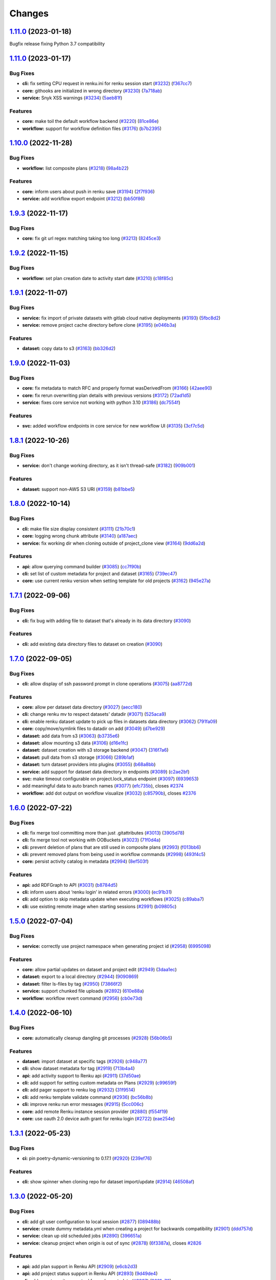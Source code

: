 ..
    Copyright 2017-2022 - Swiss Data Science Center (SDSC)
    A partnership between École Polytechnique Fédérale de Lausanne (EPFL) and
    Eidgenössische Technische Hochschule Zürich (ETHZ).

    Licensed under the Apache License, Version 2.0 (the "License");
    you may not use this file except in compliance with the License.
    You may obtain a copy of the License at

        http://www.apache.org/licenses/LICENSE-2.0

    Unless required by applicable law or agreed to in writing, software
    distributed under the License is distributed on an "AS IS" BASIS,
    WITHOUT WARRANTIES OR CONDITIONS OF ANY KIND, either express or implied.
    See the License for the specific language governing permissions and
    limitations under the License.

Changes
=======

`1.11.0 <https://github.com/SwissDataScienceCenter/renku-python/compare/v1.11.0...v1.11.1>`__ (2023-01-18)
----------------------------------------------------------------------------------------------------------

Bugfix release fixing Python 3.7 compatibility

`1.11.0 <https://github.com/SwissDataScienceCenter/renku-python/compare/v1.10.0...v1.11.0>`__ (2023-01-17)
----------------------------------------------------------------------------------------------------------

Bug Fixes
~~~~~~~~~

-  **cli:** fix setting CPU request in renku.ini for renku session start
   (`#3232 <https://github.com/SwissDataScienceCenter/renku-python/issues/3232>`__)
   (`f367cc7 <https://github.com/SwissDataScienceCenter/renku-python/commit/f367cc7>`__)
-  **core:** githooks are initialized in wrong directory
   (`#3230 <https://github.com/SwissDataScienceCenter/renku-python/issues/3230>`__)
   (`7a718ab <https://github.com/SwissDataScienceCenter/renku-python/commit/7a718ab>`__)
-  **service:** Snyk XSS warnings
   (`#3234 <https://github.com/SwissDataScienceCenter/renku-python/issues/3234>`__)
   (`5aeb81f <https://github.com/SwissDataScienceCenter/renku-python/commit/5aeb81f>`__)

Features
~~~~~~~~

-  **core:** make toil the default workflow backend
   (`#3220 <https://github.com/SwissDataScienceCenter/renku-python/issues/3220>`__)
   (`81ce86e <https://github.com/SwissDataScienceCenter/renku-python/commit/81ce86e>`__)
-  **workflow:** support for workflow definition files
   (`#3176 <https://github.com/SwissDataScienceCenter/renku-python/issues/3176>`__)
   (`b7b2395 <https://github.com/SwissDataScienceCenter/renku-python/commit/b7b2395>`__)

`1.10.0 <https://github.com/SwissDataScienceCenter/renku-python/compare/v1.9.3...v1.10.0>`__ (2022-11-28)
---------------------------------------------------------------------------------------------------------

Bug Fixes
~~~~~~~~~

-  **workflow:** list composite plans
   (`#3218 <https://github.com/SwissDataScienceCenter/renku-python/issues/3218>`__)
   (`98a4b22 <https://github.com/SwissDataScienceCenter/renku-python/commit/98a4b22b3c5f1ab56255811f9f36ea89ede026d6>`__)

Features
~~~~~~~~

-  **core:** inform users about push in renku save
   (`#3194 <https://github.com/SwissDataScienceCenter/renku-python/issues/3194>`__)
   (`2f7f936 <https://github.com/SwissDataScienceCenter/renku-python/commit/2f7f936b35161469d18817b9016d0a5802842a3f>`__)
-  **service:** add workflow export endpoint
   (`#3212 <https://github.com/SwissDataScienceCenter/renku-python/issues/3212>`__)
   (`bb50f86 <https://github.com/SwissDataScienceCenter/renku-python/commit/bb50f86f1adf1e24cec601d689d3bb8aa2ddaeb5>`__)

`1.9.3 <https://github.com/SwissDataScienceCenter/renku-python/compare/v1.9.2...v1.9.3>`__ (2022-11-17)
-------------------------------------------------------------------------------------------------------

Bug Fixes
~~~~~~~~~

-  **core:** fix git url regex matching taking too long
   (`#3213 <https://github.com/SwissDataScienceCenter/renku-python/issues/3213>`__)
   (`8245ce3 <https://github.com/SwissDataScienceCenter/renku-python/commit/8245ce3c7eb3170a0c544db875f4fc4918474b1d>`__)

`1.9.2 <https://github.com/SwissDataScienceCenter/renku-python/compare/v1.9.1...v1.9.2>`__ (2022-11-15)
-------------------------------------------------------------------------------------------------------

Bug Fixes
~~~~~~~~~

-  **workflow:** set plan creation date to activity start date
   (`#3210 <https://github.com/SwissDataScienceCenter/renku-python/issues/3210>`__)
   (`c18f85c <https://github.com/SwissDataScienceCenter/renku-python/commit/c18f85cd834d036aaa76691d4552f9ab335c8f9f>`__)

`1.9.1 <https://github.com/SwissDataScienceCenter/renku-python/compare/v1.9.0...v1.9.1>`__ (2022-11-07)
-------------------------------------------------------------------------------------------------------

Bug Fixes
~~~~~~~~~

-  **service:** fix import of private datasets with gitlab cloud native
   deployments
   (`#3193 <https://github.com/SwissDataScienceCenter/renku-python/issues/3193>`__)
   (`5fbc8d2 <https://github.com/SwissDataScienceCenter/renku-python/commit/5fbc8d23df03642e5c12ebae456891e33b5537bb>`__)
-  **service:** remove project cache directory before clone
   (`#3195 <https://github.com/SwissDataScienceCenter/renku-python/issues/3195>`__)
   (`e046b3a <https://github.com/SwissDataScienceCenter/renku-python/commit/e046b3a2cbafa731f8c5e836152f5b1429d5cf0f>`__)

Features
~~~~~~~~

-  **dataset:** copy data to s3
   (`#3163 <https://github.com/SwissDataScienceCenter/renku-python/issues/3163>`__)
   (`bb326d2 <https://github.com/SwissDataScienceCenter/renku-python/commit/bb326d2a38a455d4e120719d5e54ab11721d4e0e>`__)

`1.9.0 <https://github.com/SwissDataScienceCenter/renku-python/compare/v1.8.1...v1.9.0>`__ (2022-11-03)
-------------------------------------------------------------------------------------------------------

Bug Fixes
~~~~~~~~~

-  **core:** fix metadata to match RFC and properly format wasDerivedFrom
   (`#3166 <https://github.com/SwissDataScienceCenter/renku-python/issues/3166>`__)
   (`42aee90 <https://github.com/SwissDataScienceCenter/renku-python/commit/42aee90b893fd24b0b7cf968f7958ce46905e88f>`__)
-  **core:** fix rerun overwriting plan details with previous versions
   (`#3172 <https://github.com/SwissDataScienceCenter/renku-python/issues/3172>`__)
   (`72ad1d5 <https://github.com/SwissDataScienceCenter/renku-python/commit/72ad1d58e6477288b95d483e91963b96a7411b1b>`__)
-  **service:** fixes core service not working with python 3.10
   (`#3186 <https://github.com/SwissDataScienceCenter/renku-python/issues/3186>`__)
   (`dc7554f <https://github.com/SwissDataScienceCenter/renku-python/commit/dc7554fc8e3ae02444792e0f97b30417860dd5ed>`__)

Features
~~~~~~~~

-  **svc:** added workflow endpoints in core service for new workflow UI
   (`#3135 <https://github.com/SwissDataScienceCenter/renku-python/issues/3135>`__)
   (`3cf7c5d <https://github.com/SwissDataScienceCenter/renku-python/commit/3cf7c5df8a04acea407a28f3eee46bc49b1a80db>`__)

`1.8.1 <https://github.com/SwissDataScienceCenter/renku-python/compare/v1.8.0...v1.8.1>`__ (2022-10-26)
-------------------------------------------------------------------------------------------------------

Bug Fixes
~~~~~~~~~

-  **service:** don't change working directory, as it isn't thread-safe
   (`#3182 <https://github.com/SwissDataScienceCenter/renku-python/issues/3182>`__)
   (`909b001 <https://github.com/SwissDataScienceCenter/renku-python/commit/909b001fb0a0ac3e6deb2d03f5f9218a7ee7d42e>`__)

Features
~~~~~~~~

-  **dataset:** support non-AWS S3 URI
   (`#3159 <https://github.com/SwissDataScienceCenter/renku-python/issues/3159>`__)
   (`b81bbe5 <https://github.com/SwissDataScienceCenter/renku-python/commit/b81bbe58b65ac0cd1048a05fae87550d3db4e991>`__)

`1.8.0 <https://github.com/SwissDataScienceCenter/renku-python/compare/v1.7.1...v1.8.0>`__ (2022-10-14)
-------------------------------------------------------------------------------------------------------

Bug Fixes
~~~~~~~~~
-  **cli:** make file size display consistent
   (`#3111 <https://github.com/SwissDataScienceCenter/renku-python/issues/3111>`__)
   (`21b70c1 <https://github.com/SwissDataScienceCenter/renku-python/commit/21b70c1c98aaaa8942cd206842aa9d1ddd4f8cce>`__)
-  **core:** logging wrong chunk attribute
   (`#3140 <https://github.com/SwissDataScienceCenter/renku-python/issues/3140>`__)
   (`a187aec <https://github.com/SwissDataScienceCenter/renku-python/commit/a187aec612350ed78d626e0e54279d38d0f19655>`__)
-  **service:** fix working dir when cloning outside of project_clone
   view
   (`#3164 <https://github.com/SwissDataScienceCenter/renku-python/issues/3164>`__)
   (`9dd6a2d <https://github.com/SwissDataScienceCenter/renku-python/commit/9dd6a2dfe81908ed747d18890d233b23cec9af4f>`__)

Features
~~~~~~~~

-  **api:** allow querying command builder
   (`#3085 <https://github.com/SwissDataScienceCenter/renku-python/issues/3085>`__)
   (`cc7f90b <https://github.com/SwissDataScienceCenter/renku-python/commit/cc7f90b87722ae14fa7954edca4c3ecc950bf37e>`__)
-  **cli:** set list of custom metadata for project and dataset
   (`#3165 <https://github.com/SwissDataScienceCenter/renku-python/issues/3165>`__)
   (`739ec47 <https://github.com/SwissDataScienceCenter/renku-python/commit/739ec47739f46d60a217ff264bbe4c8418675df7>`__)
-  **core:** use current renku version when setting template for old
   projects
   (`#3162 <https://github.com/SwissDataScienceCenter/renku-python/issues/3162>`__)
   (`945e27a <https://github.com/SwissDataScienceCenter/renku-python/commit/945e27af7730b23136b537758af0c2399ef629ad>`__)

`1.7.1 <https://github.com/SwissDataScienceCenter/renku-python/compare/v1.7.0...v1.7.1>`__ (2022-09-06)
-------------------------------------------------------------------------------------------------------

Bug Fixes
~~~~~~~~~

-  **cli:** fix bug with adding file to dataset that's already in its data directory
   (`#3090 <https://github.com/SwissDataScienceCenter/renku-python/pull/3090>`__)

Features
~~~~~~~~

-  **cli:** add existing data directory files to dataset on creation
   (`#3090 <https://github.com/SwissDataScienceCenter/renku-python/pull/3090>`__)

`1.7.0 <https://github.com/SwissDataScienceCenter/renku-python/compare/v1.6.0...v1.7.0>`__ (2022-09-05)
-------------------------------------------------------------------------------------------------------

Bug Fixes
~~~~~~~~~

-  **cli:** allow display of ssh password prompt in clone operations
   (`#3075 <https://github.com/SwissDataScienceCenter/renku-python/issues/3075>`__)
   (`aa8772d <https://github.com/SwissDataScienceCenter/renku-python/commit/aa8772d28dc4153cc520f71c53226482c821c0ff>`__)

Features
~~~~~~~~

-  **core:** allow per dataset data directory
   (`#3027 <https://github.com/SwissDataScienceCenter/renku-python/issues/3027>`__)
   (`aecc180 <https://github.com/SwissDataScienceCenter/renku-python/commit/aecc1809e9205bfe3502d21119b29bb137c2493b>`__)
-  **cli:** change renku mv to respect datasets' datadir
   (`#3071 <https://github.com/SwissDataScienceCenter/renku-python/issues/3071>`__)
   (`525aca9 <https://github.com/SwissDataScienceCenter/renku-python/commit/525aca960d71915b908fb5918cdafc6d118e7dca>`__)
-  **cli:** enable renku dataset update to pick up files in datasets
   data directory
   (`#3062 <https://github.com/SwissDataScienceCenter/renku-python/issues/3062>`__)
   (`791fa09 <https://github.com/SwissDataScienceCenter/renku-python/commit/791fa09cf20a69d204ce6a0b19c663ed4d75ef55>`__)
-  **core:** copy/move/symlink files to datadir on add
   (`#3049 <https://github.com/SwissDataScienceCenter/renku-python/issues/3049>`__)
   (`d7be929 <https://github.com/SwissDataScienceCenter/renku-python/commit/d7be929300fb4f74277114c9f53e8354b355ad55>`__)
-  **dataset:** add data from s3
   (`#3063 <https://github.com/SwissDataScienceCenter/renku-python/issues/3063>`__)
   (`b3735e6 <https://github.com/SwissDataScienceCenter/renku-python/commit/b3735e6ff632cf9349c7fc087f2564df9509e9e1>`__)
-  **dataset:** allow mounting s3 data
   (`#3106 <https://github.com/SwissDataScienceCenter/renku-python/issues/3106>`__)
   (`d16e1fc <https://github.com/SwissDataScienceCenter/renku-python/commit/d16e1fc03d542d3ddaad175b1716316608e89c10>`__)
-  **dataset:** dataset creation with s3 storage backend
   (`#3047 <https://github.com/SwissDataScienceCenter/renku-python/issues/3047>`__)
   (`316f7a6 <https://github.com/SwissDataScienceCenter/renku-python/commit/316f7a6831337a63a5783f7fff59e74771f18b9b>`__)
-  **dataset:** pull data from s3 storage
   (`#3066 <https://github.com/SwissDataScienceCenter/renku-python/issues/3066>`__)
   (`289b1af <https://github.com/SwissDataScienceCenter/renku-python/commit/289b1af3566b720a34b21412e8dbae537e7c0c2b>`__)
-  **dataset:** turn dataset providers into plugins
   (`#3055 <https://github.com/SwissDataScienceCenter/renku-python/issues/3055>`__)
   (`b68a8bb <https://github.com/SwissDataScienceCenter/renku-python/commit/b68a8bbbfbed34ff17e2202f59db39bfecbe0682>`__)
-  **service:** add support for dataset data directory in endpoints
   (`#3089 <https://github.com/SwissDataScienceCenter/renku-python/issues/3089>`__)
   (`c2ae2bf <https://github.com/SwissDataScienceCenter/renku-python/commit/c2ae2bf30806b0de23eac700225e8a8cdcfcd368>`__)
-  **svc:** make timeout configurable on project.lock_status endpoint
   (`#3097 <https://github.com/SwissDataScienceCenter/renku-python/issues/3097>`__)
   (`6939653 <https://github.com/SwissDataScienceCenter/renku-python/commit/693965306cfd7cd947a2bf15b0b5ae1ed3b41869>`__)
-  add meaningful data to auto branch names
   (`#3077 <https://github.com/SwissDataScienceCenter/renku-python/issues/3077>`__)
   (`efc735b <https://github.com/SwissDataScienceCenter/renku-python/commit/efc735b110d286905afed59a49d9b4385dbc5462>`__),
   closes
   `#2374 <https://github.com/SwissDataScienceCenter/renku-python/issues/2374>`__
-  **workflow:** add dot output on workflow visualize
   (`#3032 <https://github.com/SwissDataScienceCenter/renku-python/issues/3032>`__)
   (`c85790b <https://github.com/SwissDataScienceCenter/renku-python/commit/c85790b3d8bef6e60508629bbc60637c33a86365>`__),
   closes
   `#2376 <https://github.com/SwissDataScienceCenter/renku-python/issues/2376>`__

`1.6.0 <https://github.com/SwissDataScienceCenter/renku-python/compare/v1.5.0...v1.6.0>`__ (2022-07-22)
-------------------------------------------------------------------------------------------------------

Bug Fixes
~~~~~~~~~

-  **cli:** fix merge tool committing more than just .gitattributes
   (`#3013 <https://github.com/SwissDataScienceCenter/renku-python/issues/3013>`__)
   (`3905d78 <https://github.com/SwissDataScienceCenter/renku-python/commit/3905d78261d1064e8d3d108658f9699829bd1fc9>`__)
-  **cli:** fix merge tool not working with OOBuckets
   (`#3023 <https://github.com/SwissDataScienceCenter/renku-python/issues/3023>`__)
   (`71f0d4a <https://github.com/SwissDataScienceCenter/renku-python/commit/71f0d4a2f11a7df3d38dbdaa1e4249361b064045>`__)
-  **cli:** prevent deletion of plans that are still used in composite plans
   (`#2993 <https://github.com/SwissDataScienceCenter/renku-python/issues/2993>`__)
   (`f013bb6 <https://github.com/SwissDataScienceCenter/renku-python/commit/f013bb67539acb568a079b22f553122c12267e55>`__)
-  **cli:** prevent removed plans from being used in workflow commands
   (`#2998 <https://github.com/SwissDataScienceCenter/renku-python/issues/2998>`__)
   (`493f4c5 <https://github.com/SwissDataScienceCenter/renku-python/commit/493f4c58d5766372739da14141ee0b090467f26d>`__)
-  **core:** persist activity catalog in metadata
   (`#2994 <https://github.com/SwissDataScienceCenter/renku-python/issues/2994>`__)
   (`8ef503f <https://github.com/SwissDataScienceCenter/renku-python/commit/8ef503fbbcefbde8bb4a7a430688d63b19459660>`__)

Features
~~~~~~~~

-  **api:** add RDFGraph to API
   (`#3031 <https://github.com/SwissDataScienceCenter/renku-python/issues/3031>`__)
   (`b8784d5 <https://github.com/SwissDataScienceCenter/renku-python/commit/b8784d5160691f3b6f7776d1ae0a874ea80c2041>`__)
-  **cli:** inform users about ‘renku login’ in related errors
   (`#3000 <https://github.com/SwissDataScienceCenter/renku-python/issues/3000>`__)
   (`ec91b31 <https://github.com/SwissDataScienceCenter/renku-python/commit/ec91b319fbc2c1b9cb7b1e1b5c1d594b4447701f>`__)
-  **cli:** add option to skip metadata update when executing workflows
   (`#3025 <https://github.com/SwissDataScienceCenter/renku-python/issues/3025>`__)
   (`c89aba7 <https://github.com/SwissDataScienceCenter/renku-python/commit/c89aba7081e71e34eefe4495bfe6498a0dcf900f>`__)
-  **cli:** use existing remote image when starting sessions
   (`#2991 <https://github.com/SwissDataScienceCenter/renku-python/issues/2991>`__)
   (`b09805c <https://github.com/SwissDataScienceCenter/renku-python/commit/b09805c4c140493dc6b4d94cc988260201628dac>`__)


`1.5.0 <https://github.com/SwissDataScienceCenter/renku-python/compare/v1.4.0...v1.5.0>`__ (2022-07-04)
-------------------------------------------------------------------------------------------------------

Bug Fixes
~~~~~~~~~

-  **service:** correctly use project namespace when generating project id
   (`#2958 <https://github.com/SwissDataScienceCenter/renku-python/issues/2958>`__)
   (`6995098 <https://github.com/SwissDataScienceCenter/renku-python/commit/69950981bc51d252d1287c254a5c2ac2a352f665>`__)

Features
~~~~~~~~

-  **core:** allow partial updates on dataset and project edit
   (`#2949 <https://github.com/SwissDataScienceCenter/renku-python/issues/2949>`__)
   (`3daa1ec <https://github.com/SwissDataScienceCenter/renku-python/commit/3daa1ecdc803043dd7618ad7a3a1a6d3ca2897de>`__)
-  **dataset:** export to a local directory
   (`#2944 <https://github.com/SwissDataScienceCenter/renku-python/issues/2944>`__)
   (`9090869 <https://github.com/SwissDataScienceCenter/renku-python/commit/9090869692d0ba24e969ce6e43a2b360a074698f>`__)
-  **dataset:** filter ls-files by tag
   (`#2950 <https://github.com/SwissDataScienceCenter/renku-python/issues/2950>`__)
   (`73866f2 <https://github.com/SwissDataScienceCenter/renku-python/commit/73866f2f936fee8e037d068f64cd8ee5aa1c0a41>`__)
-  **service:** support chunked file uploads
   (`#2892 <https://github.com/SwissDataScienceCenter/renku-python/issues/2892>`__)
   (`610e88a <https://github.com/SwissDataScienceCenter/renku-python/commit/610e88ab50ab13b55fb89d9643a948b6d36daa0b>`__)
-  **workflow:** workflow revert command
   (`#2956 <https://github.com/SwissDataScienceCenter/renku-python/issues/2956>`__)
   (`cb0e73d <https://github.com/SwissDataScienceCenter/renku-python/commit/cb0e73d0016a344500d8829edcccd2982e929441>`__)

`1.4.0 <https://github.com/SwissDataScienceCenter/renku-python/compare/v1.3.1...v1.4.0>`__ (2022-06-10)
-------------------------------------------------------------------------------------------------------

Bug Fixes
~~~~~~~~~

-  **core:** automatically cleanup dangling git processes
   (`#2928 <https://github.com/SwissDataScienceCenter/renku-python/issues/2928>`__)
   (`56b06b5 <https://github.com/SwissDataScienceCenter/renku-python/commit/56b06b5af8486c7f5675fe943259bd9975a7dd5d>`__)

Features
~~~~~~~~

-  **dataset:** import dataset at specific tags
   (`#2926 <https://github.com/SwissDataScienceCenter/renku-python/issues/2926>`__)
   (`c948a77 <https://github.com/SwissDataScienceCenter/renku-python/commit/c948a7763ed9c2b683dd9a622099485408690cd1>`__)
-  **cli:** show dataset metadata for tag
   (`#2919 <https://github.com/SwissDataScienceCenter/renku-python/issues/2919>`__)
   (`713b4a4 <https://github.com/SwissDataScienceCenter/renku-python/commit/713b4a4db1ad514d88bdb211c990b4ab9c389322>`__)
-  **api:** add activity support to Renku api
   (`#2911 <https://github.com/SwissDataScienceCenter/renku-python/issues/2911>`__)
   (`37d50ae <https://github.com/SwissDataScienceCenter/renku-python/commit/37d50ae667a504f046317245dc1047b7023d2d81>`__)
-  **cli:** add support for setting custom metadata on Plans
   (`#2929 <https://github.com/SwissDataScienceCenter/renku-python/issues/2929>`__)
   (`c99659f <https://github.com/SwissDataScienceCenter/renku-python/commit/c99659f93dbdb3898bf9d58634c4d0fcdcdcf831>`__)
-  **cli:** add pager support to renku log
   (`#2932 <https://github.com/SwissDataScienceCenter/renku-python/issues/2932>`__)
   (`31f9514 <https://github.com/SwissDataScienceCenter/renku-python/commit/31f9514c19f97a1260b763cf752326d685fdf2b0>`__)
-  **cli:** add renku template validate command
   (`#2936 <https://github.com/SwissDataScienceCenter/renku-python/issues/2936>`__)
   (`bc56b8b <https://github.com/SwissDataScienceCenter/renku-python/commit/bc56b8be751f6ee376d2d27fd72473f8a31d4676>`__)
-  **cli:** improve renku run error messages
   (`#2915 <https://github.com/SwissDataScienceCenter/renku-python/issues/2915>`__)
   (`5cc006c <https://github.com/SwissDataScienceCenter/renku-python/commit/5cc006caa475c57da7c3b568c8c24dd0601d0e28>`__)
-  **core:** add remote Renku instance session provider
   (`#2880 <https://github.com/SwissDataScienceCenter/renku-python/issues/2880>`__)
   (`f554f19 <https://github.com/SwissDataScienceCenter/renku-python/commit/f554f192ef83fb7f2c7f44ef3da5c6b5487264ca>`__)
-  **core:** use oauth 2.0 device auth grant for renku login
   (`#2722 <https://github.com/SwissDataScienceCenter/renku-python/issues/2722>`__)
   (`eae254e <https://github.com/SwissDataScienceCenter/renku-python/commit/eae254e90d1bf52da9efe68096139df14d84dfd1>`__)

`1.3.1 <https://github.com/SwissDataScienceCenter/renku-python/compare/v1.3.0...v1.3.1>`__ (2022-05-23)
-------------------------------------------------------------------------------------------------------

Bug Fixes
~~~~~~~~~

-  **ci:** pin poetry-dynamic-versioning to 0.17.1
   (`#2920 <https://github.com/SwissDataScienceCenter/renku-python/issues/2920>`__)
   (`239ef76 <https://github.com/SwissDataScienceCenter/renku-python/commit/239ef766c441ee534a850a965337d9a8126a1588>`__)

Features
~~~~~~~~

-  **cli:** show spinner when cloning repo for dataset import/update
   (`#2914 <https://github.com/SwissDataScienceCenter/renku-python/issues/2914>`__)
   (`46508af <https://github.com/SwissDataScienceCenter/renku-python/commit/46508af8573dba967e8ac91420a69c2180d0d7c5>`__)

`1.3.0 <https://github.com/SwissDataScienceCenter/renku-python/compare/v1.2.4...v1.3.0>`__ (2022-05-20)
-------------------------------------------------------------------------------------------------------

Bug Fixes
~~~~~~~~~

-  **cli:** add git user configuration to local session
   (`#2877 <https://github.com/SwissDataScienceCenter/renku-python/issues/2877>`__)
   (`089488b <https://github.com/SwissDataScienceCenter/renku-python/commit/089488b1e9d63ee88e96248be6d910836dbd1437>`__)
-  **service:** create dummy metadata.yml when creating a project for backwards compatibility
   (`#2901 <https://github.com/SwissDataScienceCenter/renku-python/issues/2901>`__)
   (`ddd757d <https://github.com/SwissDataScienceCenter/renku-python/commit/ddd757ddf3906985486cecc8790c8358487cb95c>`__)
-  **service:** clean up old scheduled jobs
   (`#2890 <https://github.com/SwissDataScienceCenter/renku-python/issues/2890>`__)
   (`396651a <https://github.com/SwissDataScienceCenter/renku-python/commit/396651a1b40b8aadc384b1e58ec8bea95fc5a61d>`__)
-  **service:** cleanup project when origin is out of sync
   (`#2878 <https://github.com/SwissDataScienceCenter/renku-python/issues/2878>`__)
   (`6f3387a <https://github.com/SwissDataScienceCenter/renku-python/commit/6f3387a8f14fd97707330efe7a97e865ca600cfa>`__),
   closes
   `#2826 <https://github.com/SwissDataScienceCenter/renku-python/issues/2826>`__

Features
~~~~~~~~

-  **api:** add plan support in Renku API
   (`#2909 <https://github.com/SwissDataScienceCenter/renku-python/issues/2909>`__)
   (`e6cb2d3 <https://github.com/SwissDataScienceCenter/renku-python/commit/e6cb2d3303c2dee35e38d892d48b415bb247e190>`__)
-  **api:** add project status support in Renku API
   (`#2893 <https://github.com/SwissDataScienceCenter/renku-python/issues/2893>`__)
   (`9d49de4 <https://github.com/SwissDataScienceCenter/renku-python/commit/9d49de4ea4161ed3553d58f688a813fac20c5683>`__)
-  **cli:** add a custom git merge tool for renku metadata
   (`#2867 <https://github.com/SwissDataScienceCenter/renku-python/issues/2867>`__)
   (`2021e76 <https://github.com/SwissDataScienceCenter/renku-python/commit/2021e761624da3269cf2109940fc86fd109a2032>`__)
-  **core:** add a minimum version check to support breaking forward
   compatibility
   (`#2840 <https://github.com/SwissDataScienceCenter/renku-python/issues/2840>`__)
   (`42dc84c <https://github.com/SwissDataScienceCenter/renku-python/commit/42dc84c5d9fc325fefa8f9e993b20b5dd9e9c966>`__)

`1.2.4 <https://github.com/SwissDataScienceCenter/renku-python/compare/v1.2.3...v1.2.4>`__ (2022-05-06)
-------------------------------------------------------------------------------------------------------

Bug Fixes
~~~~~~~~~

-  **core:** fix using float values in renku workflow iterate
   (`#2875 <https://github.com/SwissDataScienceCenter/renku-python/issues/2875>`__)
   (`07934a8 <https://github.com/SwissDataScienceCenter/renku-python/commit/07934a8df49a4b8a7a4c25eddaae93b97943ac59>`__)
-  **service:** set oauth token when using gitlab APIs
   (`#2884 <https://github.com/SwissDataScienceCenter/renku-python/issues/2884>`__)
   (`11a69d7 <https://github.com/SwissDataScienceCenter/renku-python/commit/11a69d71fc08854a03bf3e524f0d68d3e86a5685>`__)

Features
~~~~~~~~

-  **core:** preserve staged files when editing renku config
   (`#2871 <https://github.com/SwissDataScienceCenter/renku-python/issues/2871>`__)
   (`3c3cc66 <https://github.com/SwissDataScienceCenter/renku-python/commit/3c3cc66a426c71d742d13b5fb394791d8425a5c6>`__)

`1.2.3 <https://github.com/SwissDataScienceCenter/renku-python/compare/v1.2.2...v1.2.3>`__ (2022-04-29)
-------------------------------------------------------------------------------------------------------

Bug Fixes
~~~~~~~~~

-  **cli:** inform user if a dataset wasn't found in dataset show
   (`#2830 <https://github.com/SwissDataScienceCenter/renku-python/issues/2830>`__)
   (`046a756 <https://github.com/SwissDataScienceCenter/renku-python/commit/046a7562bb885129058c1e523594785de804d2ca>`__)
-  **core:** tests for renku session sub-commands
   (`#2814 <https://github.com/SwissDataScienceCenter/renku-python/issues/2814>`__)
   (`a1a07c7 <https://github.com/SwissDataScienceCenter/renku-python/commit/a1a07c766d674c53ecf37a4c3338133c86edbd06>`__)
-  **dataset:** correct dataset image id after migration to v1.0.0
   (`#2842 <https://github.com/SwissDataScienceCenter/renku-python/issues/2842>`__)
   (`c2e08c8 <https://github.com/SwissDataScienceCenter/renku-python/commit/c2e08c8afeacf09bcd3f541ad7d48fb4ec72b929>`__)
-  **service:** fix project_id not being auto-generated if missing in
   request schema
   (`#2828 <https://github.com/SwissDataScienceCenter/renku-python/issues/2828>`__)
   (`ab46cd5 <https://github.com/SwissDataScienceCenter/renku-python/commit/ab46cd5672e96865997c0f53d8dc59e7cb0ccb09>`__)

Features
~~~~~~~~

-  **cli:** added renku gc command for cleaning up renku cache
   (`#2866 <https://github.com/SwissDataScienceCenter/renku-python/issues/2866>`__)
   (`0d3c176 <https://github.com/SwissDataScienceCenter/renku-python/commit/0d3c17653e1f3f40313e5535823edd8a701240ad>`__)
-  **core:** add support for template variables for workflow parameters
   (`#2704 <https://github.com/SwissDataScienceCenter/renku-python/issues/2704>`__)
   (`7e6e0da <https://github.com/SwissDataScienceCenter/renku-python/commit/7e6e0dac1c69ef00de7af1f13ea3de864bdfbfee>`__)
-  **core** handle migration errors from the template
   (`#2819 <https://github.com/SwissDataScienceCenter/renku-python/issues/2819>`__)
   (`1ddc16e <https://github.com/SwissDataScienceCenter/renku-python/commit/1ddc16e677ed9a8526c3b5d36491a4718dad0ad6>`__),
   closes
   `#2769 <https://github.com/SwissDataScienceCenter/renku-python/issues/2769>`__
-  **service:** restore optimized migration check
   (`#2854 <https://github.com/SwissDataScienceCenter/renku-python/issues/2854>`__)
   (`7e2a3d4 <https://github.com/SwissDataScienceCenter/renku-python/commit/7e2a3d4765f32cab3cc0c328b3525c98d4e96ea8>`__),
   closes
   `#2546 <https://github.com/SwissDataScienceCenter/renku-python/issues/2546>`__
-  **service:** update template schema and errors
   (`#2845 <https://github.com/SwissDataScienceCenter/renku-python/issues/2845>`__)
   (`905d1ae <https://github.com/SwissDataScienceCenter/renku-python/commit/905d1aeba093d342b3a01c0ef4a54ef1b757ff6b>`__),
   closes
   `#2729 <https://github.com/SwissDataScienceCenter/renku-python/issues/2729>`__
-  **workflow:** option to ignore deleted outputs in status/update
   (`#2832 <https://github.com/SwissDataScienceCenter/renku-python/issues/2832>`__)
   (`fe1c2c7 <https://github.com/SwissDataScienceCenter/renku-python/commit/fe1c2c70b0ef2facea83e1add21e39f03df9e569>`__)

`1.2.2 <https://github.com/SwissDataScienceCenter/renku-python/compare/v1.2.1...v1.2.2>`__ (2022-04-13)
-------------------------------------------------------------------------------------------------------

This is a hotfix release.

Bug Fixes
~~~~~~~~~

-  **core:** fix SHACL shape to properly validate imported ``Dataset.datePublished`` for Zenodo

`1.2.1 <https://github.com/SwissDataScienceCenter/renku-python/compare/v1.2.0...v1.2.1>`__ (2022-04-11)
-------------------------------------------------------------------------------------------------------

Bug Fixes
~~~~~~~~~

-  **core:** fix Plan.invalidated_at datetime not being timezone aware
   (`#2823 <https://github.com/SwissDataScienceCenter/renku-python/issues/2823>`__)
   (`df82f9f <https://github.com/SwissDataScienceCenter/renku-python/commit/df82f9fd8c481f6a6c177d1bdcd08484dbd46e79>`__)

`1.2.0 <https://github.com/SwissDataScienceCenter/renku-python/compare/v1.1.4...v1.2.0>`__ (2022-04-08)
-------------------------------------------------------------------------------------------------------

This release contains an internal refactoring moving some renku-python
namespaces around, namely:

-  ``renku.api`` -> ``renku.ui.api``
-  ``renku.cli`` -> ``renku.ui.cli``
-  ``renku.service`` -> ``renku.ui.service``
-  ``renku.core.commands`` -> ``renku.command``
-  ``renku.core.models`` -> ``renku.domain_model``
-  ``renku.core.metadata`` -> ``renku.infrastructure``
-  ``renku.core.plugins`` -> ``renku.core.plugin``
-  some ``renku.core.management.*`` submodules to ``renku.core.*``

All except the last point have redirects from the old to the new namespace,
so existing could continues to work, but importing the old namespace will print
a ``DeprecationWarning``. The code itself hasn't change, so replacing the old
imports with the new ones is all that needs to be done.

Bug Fixes
~~~~~~~~~

-  **workflow:** crash with external files in a command
   (`#2817 <https://github.com/SwissDataScienceCenter/renku-python/issues/2817>`__)
   (`54f5abe <https://github.com/SwissDataScienceCenter/renku-python/commit/54f5abeead33294037ae8d11a4a0005446f156c1>`__)
-  **core:** fix error when using external file in plan
   (`#2815 <https://github.com/SwissDataScienceCenter/renku-python/issues/2815>`__)
   (`101209c <https://github.com/SwissDataScienceCenter/renku-python/commit/101209c7569aea37e31029b92c55110fe828213a>`__)
-  **core:** fix SHACL shape for MappingParameter and add SHACL checks
   to more tests
   (`#2811 <https://github.com/SwissDataScienceCenter/renku-python/issues/2811>`__)
   (`ce9850f <https://github.com/SwissDataScienceCenter/renku-python/commit/ce9850f94e08a137fde7238e247250b4bf8b3976>`__)
-  **core:** Fix workflow outputs not staging parent directory of execution
   (`#2798 <https://github.com/SwissDataScienceCenter/renku-python/issues/2798>`__)
   (`330a3b8 <https://github.com/SwissDataScienceCenter/renku-python/commit/330a3b8df8347552db8ea3697e7fff5bcf807bec>`__)
-  **core:** optimize imports to improve startup time
   (`#2799 <https://github.com/SwissDataScienceCenter/renku-python/issues/2799>`__)
   (`918fc30 <https://github.com/SwissDataScienceCenter/renku-python/commit/918fc303f83c4f5b7b66db001f9002df335a4af2>`__)
-  **service:** clean cache after trying to fetch projects from non-existing repositories
   (`#2789 <https://github.com/SwissDataScienceCenter/renku-python/issues/2789>`__)
   (`c62b75b <https://github.com/SwissDataScienceCenter/renku-python/commit/c62b75bce7da710c6f06802e61942837feb4a105>`__),
   closes
   `#2787 <https://github.com/SwissDataScienceCenter/renku-python/issues/2787>`__

Features
~~~~~~~~
-  **workflow:** docker container support for toil provider
   (`#2795 <https://github.com/SwissDataScienceCenter/renku-python/issues/2795>`__)
   (`3b3a896 <https://github.com/SwissDataScienceCenter/renku-python/commit/3b3a896f801102cd61d7dc320dc5d999cb403c48>`__)

`1.1.4 <https://github.com/SwissDataScienceCenter/renku-python/compare/v1.1.3...v1.1.4>`__ (2022-03-28)
-------------------------------------------------------------------------------------------------------

This is a bugfix release fixing an issue with cycle detection in workflows.

Bug Fixes
~~~~~~~~~

-  **core:** prevent creating cycles when creating/executing workflows. Fix color in `workflow visualize`.
   (`#2785 <https://github.com/SwissDataScienceCenter/renku-python/pull/2785>`__)

`1.1.3 <https://github.com/SwissDataScienceCenter/renku-python/compare/v1.1.2...v1.1.3>`__ (2022-03-25)
-------------------------------------------------------------------------------------------------------

This is a bugfix release fixing an issue with template update check.

Bug Fixes
~~~~~~~~~

-  **core:** use consistent template versioning for embedded and remote templates
   (`#2763 <https://github.com/SwissDataScienceCenter/renku-python/pull/2763>`__)

`1.1.2 <https://github.com/SwissDataScienceCenter/renku-python/compare/v1.1.1...v1.1.2>`__ (2022-03-18)
-------------------------------------------------------------------------------------------------------

This is a hotfix release fixing an issue with SHACL.

Bug Fixes
~~~~~~~~~

-  **core:** fix ParameterMapping in SHACL
   (`#2762 <https://github.com/SwissDataScienceCenter/renku-python/issues/2762>`__)

`1.1.1 <https://github.com/SwissDataScienceCenter/renku-python/compare/v1.1.0...v1.1.1>`__ (2022-03-10)
-------------------------------------------------------------------------------------------------------

This is a hotfix release fixing an issue with id generation for activities.

Bug Fixes
~~~~~~~~~

-  **core:** Add doctor fix and on-the-fly migration for wrong activity ids
   (`#2747 <https://github.com/SwissDataScienceCenter/renku-python/issues/2747>`__)

`1.1.0 <https://github.com/SwissDataScienceCenter/renku-python/compare/v1.0.6...v1.1.0>`__ (2022-03-04)
-------------------------------------------------------------------------------------------------------

Bug Fixes
~~~~~~~~~

-  **dataset:** unset wasDerivedFrom for imported datasets
   (`#2686 <https://github.com/SwissDataScienceCenter/renku-python/issues/2686>`__)
   (`89023d2 <https://github.com/SwissDataScienceCenter/renku-python/commit/89023d266fc0dde237e8e8164f2cde16e41e342c>`__)
-  **core:** avoid migration failure for invalid dataset names
   (`#2703 <https://github.com/SwissDataScienceCenter/renku-python/issues/2703>`__)
   (`ee607ac <https://github.com/SwissDataScienceCenter/renku-python/commit/ee607acbb374b97c526e9d6c87c08eda735fbb2a>`__)
-  **core:** fix workflow iterate working with int parameters
   (`#2720 <https://github.com/SwissDataScienceCenter/renku-python/issues/2720>`__)
   (`2358962 <https://github.com/SwissDataScienceCenter/renku-python/commit/235896295e60f678e40f989ab9a144b51fbf94e8>`__)
-  **core:** check workflow execute inputs
   (`#2727 <https://github.com/SwissDataScienceCenter/renku-python/issues/2727>`__)
   (`0bfceaf <https://github.com/SwissDataScienceCenter/renku-python/commit/0bfceafa4e6b4750439ab0ed20c61b0a6ba03a1f>`__)

Features
~~~~~~~~

-  **core:** add template command
   (`#2590 <https://github.com/SwissDataScienceCenter/renku-python/issues/2590>`__)
   (`4ff9c4f <https://github.com/SwissDataScienceCenter/renku-python/commit/4ff9c4f77462dcf74083de0f6abad88b286bc6b4>`__)
-  **dataset:** use posix move semantics when adding with destination
   (`#2612 <https://github.com/SwissDataScienceCenter/renku-python/issues/2612>`__)
   (`24f843a <https://github.com/SwissDataScienceCenter/renku-python/commit/24f843a485d46f6e9627ec02e661ffa63d8c69c9>`__)
-  **core:** add dataset entries to renku log
   (`#2633 <https://github.com/SwissDataScienceCenter/renku-python/issues/2633>`__)
   (`f92fbac <https://github.com/SwissDataScienceCenter/renku-python/commit/f92fbac86e042077dec5a7425aa2dd2a2a3607c5>`__)
-  **core:** color edges on a per-node basis
   (`#2719 <https://github.com/SwissDataScienceCenter/renku-python/issues/2719>`__)
   (`ffa10fb <https://github.com/SwissDataScienceCenter/renku-python/commit/ffa10fb759e0092d49f29e7c99738e5406cf5481>`__)
-  **core:** add check for invalid imported datasets
   (`#2726 <https://github.com/SwissDataScienceCenter/renku-python/issues/2726>`__)
   (`9223886 <https://github.com/SwissDataScienceCenter/renku-python/commit/9223886a72369394c33e64149c7d440ea06f8515>`__)

`1.0.6 <https://github.com/SwissDataScienceCenter/renku-python/compare/v1.0.5...v1.0.6>`__ (2022-02-15)
-------------------------------------------------------------------------------------------------------

Bug Fixes
~~~~~~~~~

-  **core:** fix file size in dataset imported from renku
   (`#2637 <https://github.com/SwissDataScienceCenter/renku-python/issues/2637>`__)
   (`fc58c81 <https://github.com/SwissDataScienceCenter/renku-python/commit/fc58c8100ebb0ecb31038d21f899ae953758a04d>`__)
-  **service:** bump Pillow to 9.0+ to fix security vulnerability
   (`#2645 <https://github.com/SwissDataScienceCenter/renku-python/issues/2645>`__)
   (`6002279 <https://github.com/SwissDataScienceCenter/renku-python/commit/6002279767c3b2ce9cfe2ee56691a47c8869780d>`__)
-  **service:** remove json requirement from project.lock_status
   (`#2676 <https://github.com/SwissDataScienceCenter/renku-python/issues/2676>`__)
   (`7744a2d <https://github.com/SwissDataScienceCenter/renku-python/commit/7744a2d629950bad13d9d0374ba11e0841a4a962>`__)

Features
~~~~~~~~

-  **service:** expose warnings and errors on cache.migrate endpoint
   (`#2681 <https://github.com/SwissDataScienceCenter/renku-python/issues/2681>`__)
   (`8d4db90 <https://github.com/SwissDataScienceCenter/renku-python/commit/8d4db905598a512f2e351f081d519cf3295fd14b>`__)


`1.0.5 <https://github.com/SwissDataScienceCenter/renku-python/compare/v1.0.4...v1.0.5>`__ (2022-02-07)
-------------------------------------------------------------------------------------------------------

Bug Fixes
~~~~~~~~~

-  **core:** replace ``cwlgen`` with ``cwl-utils``
   (`#2603 <https://github.com/SwissDataScienceCenter/renku-python/issues/2603>`__)
   (`ab2e9cf <https://github.com/SwissDataScienceCenter/renku-python/commit/ab2e9cf0b1f0c63a025bd6e09fffd4ab350a0d48>`__)

-  **core:** fix jinja2 dependency not being installed by pip
   (`#2613 <https://github.com/SwissDataScienceCenter/renku-python/issues/2613>`__)
   (`6effa0e <https://github.com/SwissDataScienceCenter/renku-python/commit/6effa0efe7fe093119212d11a05515cd5f8cdeab>`__)


`1.0.4 <https://github.com/SwissDataScienceCenter/renku-python/compare/v1.0.3...v1.0.4>`__ (2022-01-28)
-------------------------------------------------------------------------------------------------------

Bug Fixes
~~~~~~~~~

-  **service:** Unlimited uploaded file size for multiple core-service deployment
   (`#2609 <https://github.com/SwissDataScienceCenter/renku-python/pull/2609>`__)

`1.0.3 <https://github.com/SwissDataScienceCenter/renku-python/compare/v1.0.2...v1.0.3>`__ (2022-01-26)
-------------------------------------------------------------------------------------------------------

Bug Fixes
~~~~~~~~~

-  **core:** Execution graph linking of plans
   `#2600 <https://github.com/SwissDataScienceCenter/renku-python/issues/2600>`__
   (`0528d7c <https://github.com/SwissDataScienceCenter/renku-python/commit/0528d7c3a7285ce931d50661d549ae5c159d2e0f>`__)
-  **core:** fix copying keywords of a plan
   (`818093f <https://github.com/SwissDataScienceCenter/renku-python/commit/818093fda0a9528063ac34fcb5a87b8ce91c233c>`__)
-  **core:** fix cwl float type and derived from
   (`#2570 <https://github.com/SwissDataScienceCenter/renku-python/issues/2570>`__)
   (`19454ba <https://github.com/SwissDataScienceCenter/renku-python/commit/19454ba89f2eea15cc0051f48a0e60cf373d742d>`__)
-  **core:** fix SHACL for Plan and CompositePlan
   (`#2598 <https://github.com/SwissDataScienceCenter/renku-python/issues/2598>`__)
   (`21b022e <https://github.com/SwissDataScienceCenter/renku-python/commit/21b022e6ebfa0991abb3737aaec2d1f907236944>`__)
-  **core:** fix Zenodo dataset import if ``sameAs`` is set
   (`#2572 <https://github.com/SwissDataScienceCenter/renku-python/issues/2572>`__)
   (`f704916 <https://github.com/SwissDataScienceCenter/renku-python/commit/f7049165b53c69776a5a0a9d2c5ef0fd7b233b62>`__)
-  **core:** make activity ids deterministic in migration
   (`#2581 <https://github.com/SwissDataScienceCenter/renku-python/issues/2581>`__)
   (`7ed6102 <https://github.com/SwissDataScienceCenter/renku-python/commit/7ed6102496abb03329f6b19521232215e31a834a>`__)
-  **core:** move NodeJS requirement check to cwltool plugin
   (`#2586 <https://github.com/SwissDataScienceCenter/renku-python/issues/2586>`__)
   (`1d79ce2 <https://github.com/SwissDataScienceCenter/renku-python/commit/1d79ce27d7661e59e2ddc33b90e6003b16a4e090>`__)
-  **service:** fix cache.migrate not locking the project
   (`#2573 <https://github.com/SwissDataScienceCenter/renku-python/issues/2573>`__)
   (`ed2bcd8 <https://github.com/SwissDataScienceCenter/renku-python/commit/ed2bcd8551f500e3a4a422a6906d0813317b1c77>`__)
-  **service:** use separate queues for multi core service deployment
   (`#2602 <https://github.com/SwissDataScienceCenter/renku-python/issues/2602>`__)
   (`0f3fefb <https://github.com/SwissDataScienceCenter/renku-python/commit/0f3fefb97cadae79a26e4a33ef3aea30e870e2fe>`__)

Features
~~~~~~~~

-  **cli:** add explicit parameters to renku run
   (`#2583 <https://github.com/SwissDataScienceCenter/renku-python/issues/2583>`__)
   (`5118774 <https://github.com/SwissDataScienceCenter/renku-python/commit/511877464266a7c6053bcf78b49560c36135f412>`__)
-  **core:** extended template variable functionality
   (`#2120 <https://github.com/SwissDataScienceCenter/renku-python/issues/2120>`__)
   (`0e13fc1 <https://github.com/SwissDataScienceCenter/renku-python/commit/0e13fc1b4db8b0fd323cc3d3fc0c865ed280fccc>`__)
-  **core:** ignore quotation mark in git user/email config
   (`#2537 <https://github.com/SwissDataScienceCenter/renku-python/issues/2537>`__)
   (`e70481c <https://github.com/SwissDataScienceCenter/renku-python/commit/e70481cd386ceadd9e43e06d373c32e8f6c8669d>`__)
-  **core:** pass parameters as environment vars to scripts (and renku.api)
   (`#2596 <https://github.com/SwissDataScienceCenter/renku-python/issues/2596>`__)
   (`c4fd71c <https://github.com/SwissDataScienceCenter/renku-python/commit/c4fd71c6c3df0b755d88c88c40f1b81792e91b46>`__)
-  **core:** support forward compatibility of datasets
   (`#2554 <https://github.com/SwissDataScienceCenter/renku-python/issues/2554>`__)
   (`c6a7013 <https://github.com/SwissDataScienceCenter/renku-python/commit/c6a7013e02b639bf1894d6b96e53b05a0058cb9e>`__)
-  **core:** reintroduce shell completion command
   (`#2562 <https://github.com/SwissDataScienceCenter/renku-python/issues/2562>`__)
   (`6b3ee60 <https://github.com/SwissDataScienceCenter/renku-python/commit/6b3ee604db4e23bd8b51a323ec0af93fda0d23ff>`__)

`1.0.2 <https://github.com/SwissDataScienceCenter/renku-python/compare/v1.0.1...v1.0.2>`__ (2022-01-18)
-------------------------------------------------------------------------------------------------------

Bug Fixes
~~~~~~~~~

-  **core:** disable interpolation when loading/storing renku config
   (`#2527 <https://github.com/SwissDataScienceCenter/renku-python/issues/2527>`__)
   (`4724b60 <https://github.com/SwissDataScienceCenter/renku-python/commit/4724b6024273e6b9f217e2d37303da662295d941>`__)
-  **core:** fail gracefully when running non-existing commands
   (`#2523 <https://github.com/SwissDataScienceCenter/renku-python/issues/2523>`__)
   (`2879c55 <https://github.com/SwissDataScienceCenter/renku-python/commit/2879c55314bbee58c040a455fe1882136e404595>`__)
-  **core:** fix cwl float type and derived from
   (`#2570 <https://github.com/SwissDataScienceCenter/renku-python/issues/2570>`__)
   (`19454ba <https://github.com/SwissDataScienceCenter/renku-python/commit/19454ba89f2eea15cc0051f48a0e60cf373d742d>`__)
-  **core:** make activity ids deterministic in migration
   (`#2581 <https://github.com/SwissDataScienceCenter/renku-python/issues/2581>`__)
   (`7ed6102 <https://github.com/SwissDataScienceCenter/renku-python/commit/7ed6102496abb03329f6b19521232215e31a834a>`__)
-  **core:** preserve ``dateCreated`` when migrating datasets
   (`#2526 <https://github.com/SwissDataScienceCenter/renku-python/issues/2526>`__)
   (`74c48f2 <https://github.com/SwissDataScienceCenter/renku-python/commit/74c48f2c93323dbd607e7539d1eeaa3419c89ace>`__)
-  **core:** set project when exporting graph
   (`#2534 <https://github.com/SwissDataScienceCenter/renku-python/issues/2534>`__)
   (`de098a5 <https://github.com/SwissDataScienceCenter/renku-python/commit/de098a5326196c294cb45f1245c4e4f3f178ff93>`__)
-  **service:** disable migration check optimization
   (`#2541 <https://github.com/SwissDataScienceCenter/renku-python/issues/2541>`__)
   (`f2f573f <https://github.com/SwissDataScienceCenter/renku-python/commit/f2f573f299b971c1914b711a3d39fc97a54c7987>`__)
-  **service:** fix cache.migrate not locking the project
   (`#2573 <https://github.com/SwissDataScienceCenter/renku-python/issues/2573>`__)
   (`ed2bcd8 <https://github.com/SwissDataScienceCenter/renku-python/commit/ed2bcd8551f500e3a4a422a6906d0813317b1c77>`__)

Features
~~~~~~~~

-  **core:** add shell_complete implementation for workflows and
   datasets
   (`#2512 <https://github.com/SwissDataScienceCenter/renku-python/issues/2512>`__)
   (`d6c1fe2 <https://github.com/SwissDataScienceCenter/renku-python/commit/d6c1fe2b61116c561665b2fddd0ce0315bfb95a2>`__)
-  **core:** extended template variable functionality
   (`#2120 <https://github.com/SwissDataScienceCenter/renku-python/issues/2120>`__)
   (`0e13fc1 <https://github.com/SwissDataScienceCenter/renku-python/commit/0e13fc1b4db8b0fd323cc3d3fc0c865ed280fccc>`__)
-  **core:** ignore quotation mark in git user/email config
   (`#2537 <https://github.com/SwissDataScienceCenter/renku-python/issues/2537>`__)
   (`e70481c <https://github.com/SwissDataScienceCenter/renku-python/commit/e70481cd386ceadd9e43e06d373c32e8f6c8669d>`__)
-  **core:** renku clone with credentials
   (`#2517 <https://github.com/SwissDataScienceCenter/renku-python/issues/2517>`__)
   (`594d0ad <https://github.com/SwissDataScienceCenter/renku-python/commit/594d0ad0e6a52b2a98afedac9a20a20d50383f02>`__)
-  **core:** support forward compatibility of datasets
   (`#2554 <https://github.com/SwissDataScienceCenter/renku-python/issues/2554>`__)
   (`c6a7013 <https://github.com/SwissDataScienceCenter/renku-python/commit/c6a7013e02b639bf1894d6b96e53b05a0058cb9e>`__)
-  **service:** add project.lock_status endpoint
   (`#2531 <https://github.com/SwissDataScienceCenter/renku-python/issues/2531>`__)
   (`082e897 <https://github.com/SwissDataScienceCenter/renku-python/commit/082e897feac105e772f5672349f4f3535425d4ce>`__)

`1.0.1 <https://github.com/SwissDataScienceCenter/renku-python/compare/v1.0.0...v1.0.1>`__ (2021-12-07)
-------------------------------------------------------------------------------------------------------

Bug Fixes
~~~~~~~~~

-  **core:** fix hash calculation when git returns too many paths
   (`#2504 <https://github.com/SwissDataScienceCenter/renku-python/issues/2504>`__)
   (`1788271 <https://github.com/SwissDataScienceCenter/renku-python/commit/178827196c0b7d489de36bd096b1b3722c4a5066>`__)
-  **core:** fix project creator path in old project schema
   (`#2514 <https://github.com/SwissDataScienceCenter/renku-python/issues/2514>`__)
   (`d6cafa3 <https://github.com/SwissDataScienceCenter/renku-python/commit/d6cafa39cdcd5bbad522985203c201d1cfbb6890>`__)
-  **core:** preserve dataset ids for KG migrations
   (`#2510 <https://github.com/SwissDataScienceCenter/renku-python/issues/2510>`__)
   (`4946f89 <https://github.com/SwissDataScienceCenter/renku-python/commit/4946f89c1e1110a94aa5a17f10ebe9220e3136ce>`__)


`1.0.0 <https://github.com/SwissDataScienceCenter/renku-python/compare/v0.16.2...v1.0.0>`__ (2021-12-02)
--------------------------------------------------------------------------------------------------------

Overview
~~~~~~~~

For a detailed overview of everything that has changed in this big release, check the
`in-depth release notes <https://github.com/SwissDataScienceCenter/renku-python/blob/1.0.0-release-notes/renku-release-notes-1.0.0.md>`__

Main Changes:

- Introduce a new metadata storage backend, not storing metadata scattered across commits, greatly improving performance
- New workflow backend with many new workflow commands:

  - ``renku workflow ls``
  - ``renku workflow edit``
  - ``renku workflow compose``
  - ``renku workflow execute``
  - ``renku workflow iterate``
  - ``renku workflow export``
  - ``renku workflow show``
  - ``renku workflow rm``
  - ``renku workflow inputs``
  - ``renku workflow outputs``

- New JSON-LD export  method ``renku graph export``
- ``renku run`` now allows setting a name (using ``--name``), which is highly encouraged, and additional parameters, creating a new workflow template
- ``renku rerun``, ``renku status`` and ``renku update`` have been rewritten to work with the new workflow format

Features
~~~~~~~~

-  **api:** re-add api datasets commands using new database backend
   (`#2296 <https://github.com/SwissDataScienceCenter/renku-python/issues/2296>`__)
   (`d4e26e9 <https://github.com/SwissDataScienceCenter/renku-python/commit/d4e26e9b6e30578462b381d5b4cdcafe0357c2da>`__)
-  **cli:** add ‘command’ column to ‘renku workflow ls’
   (`#2424 <https://github.com/SwissDataScienceCenter/renku-python/issues/2424>`__)
   (`5e43e2e <https://github.com/SwissDataScienceCenter/renku-python/commit/5e43e2eff67cdf20fc2805799fe2822e23bc503d>`__)
-  **cli:** add a flag to fail on migration errors
   (`#2349 <https://github.com/SwissDataScienceCenter/renku-python/issues/2349>`__)
   (`0a3aab1 <https://github.com/SwissDataScienceCenter/renku-python/commit/0a3aab1b1014055951b96400a9276fadea744b20>`__)
-  **cli:** add renku graph export command
   (`#2272 <https://github.com/SwissDataScienceCenter/renku-python/issues/2272>`__)
   (`3747052 <https://github.com/SwissDataScienceCenter/renku-python/commit/3747052c06b9542f68eb2e94f56c3f05260d36f7>`__)
-  **cli:** add renku log command
   (`#2358 <https://github.com/SwissDataScienceCenter/renku-python/issues/2358>`__)
   (`248374a <https://github.com/SwissDataScienceCenter/renku-python/commit/248374a0d0ceb360ead7522a0a4ace55ae118c1d>`__)
-  **cli:** add renku rollback command
   (`#2426 <https://github.com/SwissDataScienceCenter/renku-python/issues/2426>`__)
   (`83fb842 <https://github.com/SwissDataScienceCenter/renku-python/commit/83fb842f122fb1a50388aa9bf0541ba5b20eec32>`__)
-  **cli:** add renku workflow group and renku workflow show command
   (`#2220 <https://github.com/SwissDataScienceCenter/renku-python/issues/2220>`__)
   (`b6cc674 <https://github.com/SwissDataScienceCenter/renku-python/commit/b6cc674fda7e9286b1cbb3f57dd48df5b7c38172>`__)
-  **cli:** add renku workflow inputs/outputs
   (`#2316 <https://github.com/SwissDataScienceCenter/renku-python/issues/2316>`__)
   (`b6613f6 <https://github.com/SwissDataScienceCenter/renku-python/commit/b6613f6ba5456af3750dae04ec8d1d017ae3f3cd>`__)
-  **cli:** add renku workflow visualize
   (`#2372 <https://github.com/SwissDataScienceCenter/renku-python/issues/2372>`__)
   (`3a2c35d <https://github.com/SwissDataScienceCenter/renku-python/commit/3a2c35d3f6501976865c3e224d08754acdad1f98>`__)
-  **cli:** allow CompositePlans to be created based on activities
   (`#2385 <https://github.com/SwissDataScienceCenter/renku-python/issues/2385>`__)
   (`011f618 <https://github.com/SwissDataScienceCenter/renku-python/commit/011f61809a9cb6038353858b6e4f8a451d27ad8b>`__)
-  **cli,service:** add project show command, add keywords to project
   (`#2475 <https://github.com/SwissDataScienceCenter/renku-python/issues/2475>`__)
   (`5943f5f <https://github.com/SwissDataScienceCenter/renku-python/commit/5943f5f379e39293b7527fca07a2f8103005ab3f>`__)
-  **core:** add custom dataset metadata
   (`#2310 <https://github.com/SwissDataScienceCenter/renku-python/issues/2310>`__)
   (`dfeb1d4 <https://github.com/SwissDataScienceCenter/renku-python/commit/dfeb1d42015e3cc98ce49d0c1f59fe6af139f4f0>`__)
-  **core:** add dependency injection for Database and LocalClient
   (`#2176 <https://github.com/SwissDataScienceCenter/renku-python/issues/2176>`__)
   (`59af01b <https://github.com/SwissDataScienceCenter/renku-python/commit/59af01b5402429ffeedf02de866b2d06ffe38599>`__)
-  **core:** add dispatcher/factory classes for LocalClient and Database
   (`#2267 <https://github.com/SwissDataScienceCenter/renku-python/issues/2267>`__)
   (`0376f11 <https://github.com/SwissDataScienceCenter/renku-python/commit/0376f112164e750c00b7ff20198094c0f763405c>`__)
-  **core:** add Path- and VariableParameterValue to activity on run
   (`#2295 <https://github.com/SwissDataScienceCenter/renku-python/issues/2295>`__)
   (`fd3341a <https://github.com/SwissDataScienceCenter/renku-python/commit/fd3341acd3178a0761843167f19f7f7fc810fdb3>`__)
-  **core:** add position to mapped input/output streams of a workflow
   (`#2355 <https://github.com/SwissDataScienceCenter/renku-python/issues/2355>`__)
   (`b8b124b <https://github.com/SwissDataScienceCenter/renku-python/commit/b8b124b1142852d7856a63dab81f5a2b865a7c9f>`__)
-  **core:** add project description
   (`#2235 <https://github.com/SwissDataScienceCenter/renku-python/issues/2235>`__)
   (`109a3db <https://github.com/SwissDataScienceCenter/renku-python/commit/109a3db6fcab64e3cec56a57c9f7035f05fb7f79>`__)
-  **core:** add renku rerun command
   (`#2319 <https://github.com/SwissDataScienceCenter/renku-python/issues/2319>`__)
   (`c61a5ab <https://github.com/SwissDataScienceCenter/renku-python/commit/c61a5ab7410cf4135d773d667fdc9016c5ead6f1>`__)
-  **core:** add renku update command
   (`#2304 <https://github.com/SwissDataScienceCenter/renku-python/issues/2304>`__)
   (`c047ed9 <https://github.com/SwissDataScienceCenter/renku-python/commit/c047ed94f472507d616baf4b785c208256ff9f41>`__)
-  **core:** add renku workflow loop command
   (`#2425 <https://github.com/SwissDataScienceCenter/renku-python/issues/2425>`__)
   (`62c95bf <https://github.com/SwissDataScienceCenter/renku-python/commit/62c95bf93cd08c2225bd8b809e29e546e2569ce6>`__)
-  **core:** add toil provider
   (`#2462 <https://github.com/SwissDataScienceCenter/renku-python/issues/2462>`__)
   (`ebbe071 <https://github.com/SwissDataScienceCenter/renku-python/commit/ebbe0718f4482c645cf74e9d1e6d9b55bcc0d121>`__)
-  **core:** add workflow execute subcommand
   (`#2273 <https://github.com/SwissDataScienceCenter/renku-python/issues/2273>`__)
   (`34297be <https://github.com/SwissDataScienceCenter/renku-python/commit/34297be449fc9ba95f8487942e7eea316d1fc53e>`__)
-  **core:** allow adding custom metadata to projects
   (`#2313 <https://github.com/SwissDataScienceCenter/renku-python/issues/2313>`__)
   (`00b499b <https://github.com/SwissDataScienceCenter/renku-python/commit/00b499b435608b52041ba7160cdece85ea7c20fd>`__)
-  **core:** error-resilience in workflow migrations
   (`#2481 <https://github.com/SwissDataScienceCenter/renku-python/issues/2481>`__)
   (`9cea4d1 <https://github.com/SwissDataScienceCenter/renku-python/commit/9cea4d1631d0ea7bde2ee9dd2928decca02dc187>`__)
-  **core:** finalize move to new metadata
   (`#2239 <https://github.com/SwissDataScienceCenter/renku-python/issues/2239>`__)
   (`3a5d0ba <https://github.com/SwissDataScienceCenter/renku-python/commit/3a5d0ba58ce4e820b914650bc8a8bbbed7665ff9>`__)
-  **core:** fix auto-commit LFS files in pre-commit hook
   (`#2245 <https://github.com/SwissDataScienceCenter/renku-python/issues/2245>`__)
   (`78fad89 <https://github.com/SwissDataScienceCenter/renku-python/commit/78fad8967660bb973d72e2d544dcd7978b4ea260>`__)
-  **core:** Implement workflow list/edit/export commands
   (`#2217 <https://github.com/SwissDataScienceCenter/renku-python/issues/2217>`__)
   (`0eb835b <https://github.com/SwissDataScienceCenter/renku-python/commit/0eb835bb1dbcedfc82b1ca733b607fbc122e45e7>`__)
-  **core:** migration for new metadata
   (`#2205 <https://github.com/SwissDataScienceCenter/renku-python/issues/2205>`__)
   (`4940fcc <https://github.com/SwissDataScienceCenter/renku-python/commit/4940fcc913712d366f47edb0b3b5081a3db4dc6c>`__)
-  **core:** new dataset provenance
   (`#2181 <https://github.com/SwissDataScienceCenter/renku-python/issues/2181>`__)
   (`94a781b <https://github.com/SwissDataScienceCenter/renku-python/commit/94a781b006308229cb5f5447a3a72dd7db58ab14>`__)
-  **core:** new metadata persistent layer
   (`#2161 <https://github.com/SwissDataScienceCenter/renku-python/issues/2161>`__)
   (`b48adfb <https://github.com/SwissDataScienceCenter/renku-python/commit/b48adfb52bb83a1366708fb79b00de456af9437b>`__)
-  **core:** remove old dataset metadata
   (`#2221 <https://github.com/SwissDataScienceCenter/renku-python/issues/2221>`__)
   (`858fe84 <https://github.com/SwissDataScienceCenter/renku-python/commit/858fe84ce2925a49d9b62638dc601f581e24353e>`__)
-  **core:** show status for specific paths
   (`#2287 <https://github.com/SwissDataScienceCenter/renku-python/issues/2287>`__)
   (`ad622bc <https://github.com/SwissDataScienceCenter/renku-python/commit/ad622bcc729c8624a5639077f6a9fde0475edca2>`__),
   closes
   `#2294 <https://github.com/SwissDataScienceCenter/renku-python/issues/2294>`__
-  **dataset:** refactor DatasetTag
   (`#2232 <https://github.com/SwissDataScienceCenter/renku-python/issues/2232>`__)
   (`00b9afa <https://github.com/SwissDataScienceCenter/renku-python/commit/00b9afa576dce14989c58ed57389bef64daa0916>`__)
-  **service:** add API versioning on service
   (`#2438 <https://github.com/SwissDataScienceCenter/renku-python/issues/2438>`__)
   (`36541df <https://github.com/SwissDataScienceCenter/renku-python/commit/36541df2a679df2148960fafc8222d7f6de2adc7>`__)
-  **service:** align commit messages made by the service
   (`#2234 <https://github.com/SwissDataScienceCenter/renku-python/issues/2234>`__)
   (`b1c6538 <https://github.com/SwissDataScienceCenter/renku-python/commit/b1c65383de871ae65d5d6108c3923b910275d324>`__),
   closes
   `#2152 <https://github.com/SwissDataScienceCenter/renku-python/issues/2152>`__
-  **service:** improve formatting for migrationscheck response
   (`#2122 <https://github.com/SwissDataScienceCenter/renku-python/issues/2122>`__)
   (`2812659 <https://github.com/SwissDataScienceCenter/renku-python/commit/28126596898013e370891ee90478e302529ceb7f>`__)
-  **service:** improve migrations_check performance
   (`#2443 <https://github.com/SwissDataScienceCenter/renku-python/issues/2443>`__)
   (`28dde77 <https://github.com/SwissDataScienceCenter/renku-python/commit/28dde7764204185202ca401b22d054dc6a475b33>`__)
-  **service:** multiple versions deployment
   (`#2468 <https://github.com/SwissDataScienceCenter/renku-python/issues/2468>`__)
   (`a3556c4 <https://github.com/SwissDataScienceCenter/renku-python/commit/a3556c4363c9eb49bd91dc9afed6387cf0f219ac>`__)
-  **svc:** add support for template images
   (`#2339 <https://github.com/SwissDataScienceCenter/renku-python/issues/2339>`__)
   (`3f8050d <https://github.com/SwissDataScienceCenter/renku-python/commit/3f8050dfc27fa6ef003f9c6b2095290e158845df>`__)
-  **workflow:** remove unnecessary workflows from rerun/update
   (`#2341 <https://github.com/SwissDataScienceCenter/renku-python/issues/2341>`__)
   (`2505c9d <https://github.com/SwissDataScienceCenter/renku-python/commit/2505c9d47661e34ea3b9f227888868141bfe82ab>`__)

Bug Fixes
~~~~~~~~~

-  **cli:** actually flatten ‘json-ld’ output and remove ‘json-ld-graph’
   (`#2361 <https://github.com/SwissDataScienceCenter/renku-python/issues/2361>`__)
   (`e3acf88 <https://github.com/SwissDataScienceCenter/renku-python/commit/e3acf88c8794a77cca397e277b567b0091326914>`__)
-  **cli:** change renku update to respect deleted plans/files
   (`#2398 <https://github.com/SwissDataScienceCenter/renku-python/issues/2398>`__)
   (`f26edd3 <https://github.com/SwissDataScienceCenter/renku-python/commit/f26edd3ae19103ad1d12f508546abd61c6a61732>`__)
-  **cli:** fix graph export of ``derivedFrom`` datasets
   (`#2396 <https://github.com/SwissDataScienceCenter/renku-python/issues/2396>`__)
   (`bf05fc7 <https://github.com/SwissDataScienceCenter/renku-python/commit/bf05fc7ac2e08957e611b7d6e35cefe24dc51a74>`__)
-  **cli:** fix output of CompositePlan mappings and small bug in graph
   visualization
   (`#2434 <https://github.com/SwissDataScienceCenter/renku-python/issues/2434>`__)
   (`d6796c1 <https://github.com/SwissDataScienceCenter/renku-python/commit/d6796c189afc3f55d4451f498b87e7ee96068fab>`__)
-  **cli:** fix renku run called with absolute path to executable
   outside repo
   (`#2448 <https://github.com/SwissDataScienceCenter/renku-python/issues/2448>`__)
   (`7b52461 <https://github.com/SwissDataScienceCenter/renku-python/commit/7b524618999288200db9987809fb31ed2d40e65e>`__)
-  **cli:** fixes ``importlib.metadata`` usage in Python 3.8
   (`#2421 <https://github.com/SwissDataScienceCenter/renku-python/issues/2421>`__)
   (`13259ac <https://github.com/SwissDataScienceCenter/renku-python/commit/13259acc069225a8eec55d3c5bf17b3bab4816ef>`__)
-  **cli:** improve imports to optimize performance
   (`#2416 <https://github.com/SwissDataScienceCenter/renku-python/issues/2416>`__)
   (`4eb4e94 <https://github.com/SwissDataScienceCenter/renku-python/commit/4eb4e94e13f30b7c85695aeab121b6c47ec2df26>`__)
-  **core:** add description to Project SHACL shape
   (`#2429 <https://github.com/SwissDataScienceCenter/renku-python/issues/2429>`__)
   (`5e1ef37 <https://github.com/SwissDataScienceCenter/renku-python/commit/5e1ef37ca95ae1e205f7348d7a30221c327df5d3>`__)
-  **core:** add dummy metadata.yml for backwards compatibility
   (`#2444 <https://github.com/SwissDataScienceCenter/renku-python/issues/2444>`__)
   (`474ef3a <https://github.com/SwissDataScienceCenter/renku-python/commit/474ef3a9ca914f0aefa2919c7f5cc5e9e9b7f558>`__)
-  **core:** add missing project properties to SHACL file
   (`#2340 <https://github.com/SwissDataScienceCenter/renku-python/issues/2340>`__)
   (`871458b <https://github.com/SwissDataScienceCenter/renku-python/commit/871458b545b41b5d4220bf21652744e243f1f5b2>`__)
-  **core:** add missing Subject to dataverse export
   (`#2420 <https://github.com/SwissDataScienceCenter/renku-python/issues/2420>`__)
   (`942941c <https://github.com/SwissDataScienceCenter/renku-python/commit/942941c911ab2ac4d0c5aa85009f6f42bb886684>`__)
-  **core:** change project-id to be based on project slug instead of
   name
   (`#2345 <https://github.com/SwissDataScienceCenter/renku-python/issues/2345>`__)
   (`c37f7aa <https://github.com/SwissDataScienceCenter/renku-python/commit/c37f7aa2991ba69ef7eb324bfa4a5320742bc085>`__)
-  **core:** encoding format for output
   (`#2459 <https://github.com/SwissDataScienceCenter/renku-python/issues/2459>`__)
   (`99ef3d0 <https://github.com/SwissDataScienceCenter/renku-python/commit/99ef3d0b7ceb24b5ab23e94f866611771d174405>`__)
-  **core:** fix bad flag in communication.confirm call
   (`#2322 <https://github.com/SwissDataScienceCenter/renku-python/issues/2322>`__)
   (`9205db6 <https://github.com/SwissDataScienceCenter/renku-python/commit/9205db662ac58b55a0c12bd16646da6e03f61098>`__)
-  **core:** fix creation of output folders on rerun/update
   (`#2452 <https://github.com/SwissDataScienceCenter/renku-python/issues/2452>`__)
   (`f7416e1 <https://github.com/SwissDataScienceCenter/renku-python/commit/f7416e1036caeb5d63fcca45218b0dfd8db58944>`__)
-  **core:** fix JSON-LD export in renku workflow ls
   (`#2332 <https://github.com/SwissDataScienceCenter/renku-python/issues/2332>`__)
   (`7579f4f <https://github.com/SwissDataScienceCenter/renku-python/commit/7579f4f501f745f30d76f73a0e3d4a8e696788c1>`__)
-  **core:** fix migration of workflow metadata
   (`#2328 <https://github.com/SwissDataScienceCenter/renku-python/issues/2328>`__)
   (`fa57194 <https://github.com/SwissDataScienceCenter/renku-python/commit/fa57194aec056ce517f94d46363de19ede25ae7c>`__)
-  **core:** fix workflow graph generation and CompositePlan view
   (`#2436 <https://github.com/SwissDataScienceCenter/renku-python/issues/2436>`__)
   (`4bb0f08 <https://github.com/SwissDataScienceCenter/renku-python/commit/4bb0f088f809a7200360a5663b6102a6faf71cd0>`__)
-  **core:** fixes tests and duplicate objects in database, adds
   ``asciinema`` recordings to docs
   (`#2427 <https://github.com/SwissDataScienceCenter/renku-python/issues/2427>`__)
   (`bdce519 <https://github.com/SwissDataScienceCenter/renku-python/commit/bdce519c76ed946b9233a52939b3c0c596dd2a7a>`__)
-  **core:** improve renku status performance
   (`#2482 <https://github.com/SwissDataScienceCenter/renku-python/issues/2482>`__)
   (`0fadbb2 <https://github.com/SwissDataScienceCenter/renku-python/commit/0fadbb2a163294c2da5135d082575d4cf4df9da8>`__)
-  **core:** make parameters immutable
   (`#2403 <https://github.com/SwissDataScienceCenter/renku-python/issues/2403>`__)
   (`6a56312 <https://github.com/SwissDataScienceCenter/renku-python/commit/6a56312832a3297fb3a0cc7b16ee538d33b9d52f>`__),
   closes
   `#2392 <https://github.com/SwissDataScienceCenter/renku-python/issues/2392>`__
   `#2397 <https://github.com/SwissDataScienceCenter/renku-python/issues/2397>`__
-  **core:** make status and update consider all relevant activities
   (`#2479 <https://github.com/SwissDataScienceCenter/renku-python/issues/2479>`__)
   (`c7e2d66 <https://github.com/SwissDataScienceCenter/renku-python/commit/c7e2d66e86ea5e7cb0086a088487b7087b4f501b>`__)
-  **core:** parse key when overriding parameters in workflow execute
   (`#2362 <https://github.com/SwissDataScienceCenter/renku-python/issues/2362>`__)
   (`16267bf <https://github.com/SwissDataScienceCenter/renku-python/commit/16267bf68fcf8758835b286cf4270bd050856f41>`__)
-  **core:** prevent catalog from creating tons of separate files
   (`#2489 <https://github.com/SwissDataScienceCenter/renku-python/issues/2489>`__)
   (`9b9e6a1 <https://github.com/SwissDataScienceCenter/renku-python/commit/9b9e6a1b162385a057f4ce340076fae75f58b185>`__)
-  **core:** regression after project description
   (`#2309 <https://github.com/SwissDataScienceCenter/renku-python/issues/2309>`__)
   (`47ab5ab <https://github.com/SwissDataScienceCenter/renku-python/commit/47ab5ab3ffe7b4d9fc99a324fbe0907566b14de9>`__)
-  **core:** regression in migration after git refactoring
   (`#2450 <https://github.com/SwissDataScienceCenter/renku-python/issues/2450>`__)
   (`7366c11 <https://github.com/SwissDataScienceCenter/renku-python/commit/7366c11c19cd0a448a6e6f4f4299fc8eb4fa13d7>`__)
-  **core:** fix various migration issues
   (`#2488 <https://github.com/SwissDataScienceCenter/renku-python/issues/2488>`__)
   (`ac93b18 <https://github.com/SwissDataScienceCenter/renku-python/commit/ac93b18e64399b807676799bd1d8e735d015149d>`__)
-  **core:** fix migration issues
   (`#2491 <https://github.com/SwissDataScienceCenter/renku-python/issues/2491>`__)
   (`e6abe41 <https://github.com/SwissDataScienceCenter/renku-python/commit/e6abe41556f0d53b5c6e1a034521dde3214496e5>`__)
-  **core:** set missing creator when migrating projects
   (`#2464 <https://github.com/SwissDataScienceCenter/renku-python/issues/2464>`__)
   (`3a40e83 <https://github.com/SwissDataScienceCenter/renku-python/commit/3a40e83819580ad99dac5598bfb536b47aae3aed>`__)
-  **core:** pin cwltool to lower version as newer version is broken
   (`#2350 <https://github.com/SwissDataScienceCenter/renku-python/issues/2350>`__)
   (`6d36fb9 <https://github.com/SwissDataScienceCenter/renku-python/commit/6d36fb94309af6c4d483c053e694cd9308dc7eb9>`__)
-  **dataset:** fix datasets shacl shape
   (`#2368 <https://github.com/SwissDataScienceCenter/renku-python/issues/2368>`__)
   (`449ec7b <https://github.com/SwissDataScienceCenter/renku-python/commit/449ec7bca1cc435e5a8ceb278e49a422b953bb09>`__)
-  **dataset:** fix RemoteEntity SHACL shape
   (`#2384 <https://github.com/SwissDataScienceCenter/renku-python/issues/2384>`__)
   (`6bca3d5 <https://github.com/SwissDataScienceCenter/renku-python/commit/6bca3d5ca53b4cd54c5d3152ece6c94bff1b1d26>`__)
-  **dataset:** same_as and DatasetFile id corrections
   (`#2356 <https://github.com/SwissDataScienceCenter/renku-python/issues/2356>`__)
   (`3cf7449 <https://github.com/SwissDataScienceCenter/renku-python/commit/3cf744923fc9cc1ecf48f35047f4f5332f23360f>`__)
-  **dataset:** unset date_created after import
   (`#2373 <https://github.com/SwissDataScienceCenter/renku-python/issues/2373>`__)
   (`8e120fe <https://github.com/SwissDataScienceCenter/renku-python/commit/8e120fed9123b2de488eb1427b1cd862aceb8e70>`__)
-  **service:** fix git config getting included in service images
   (`#2382 <https://github.com/SwissDataScienceCenter/renku-python/issues/2382>`__)
   (`0d2167b <https://github.com/SwissDataScienceCenter/renku-python/commit/0d2167bf5bb9c1eedc1acc6ef2741cc523cf4eec>`__)
-  **service:** handle uploaded images in datasets.edit
   (`#2243 <https://github.com/SwissDataScienceCenter/renku-python/issues/2243>`__)
   (`48adb54 <https://github.com/SwissDataScienceCenter/renku-python/commit/48adb548b86e6ac43d530f3d0e43dc1a05aa2b00>`__)

`0.16.2 <https://github.com/SwissDataScienceCenter/renku-python/compare/v0.16.1...v0.16.2>`__ (2021-10-05)
----------------------------------------------------------------------------------------------------------

Bug Fixes
~~~~~~~~~

-  **core:** Pin pyshacl version to 0.17.0.post1

`0.16.1 <https://github.com/SwissDataScienceCenter/renku-python/compare/v0.16.0...v0.16.1>`__ (2021-09-13)
----------------------------------------------------------------------------------------------------------

Bug Fixes
~~~~~~~~~

-  **core:** Update to rdflib 6 and remove rdflib-jsonld which was not installable with ``setuptools>58.0.2``

`0.16.0 <https://github.com/SwissDataScienceCenter/renku-python/compare/v0.15.1...v0.16.0>`__ (2021-07-08)
----------------------------------------------------------------------------------------------------------

Bug Fixes
~~~~~~~~~

-  **cli:** Fix Git LFS auto-commit hook not committing new pointer files
   (`#2139 <https://github.com/SwissDataScienceCenter/renku-python/issues/2139>`__)
   (`dca5aa4 <https://github.com/SwissDataScienceCenter/renku-python/commit/dca5aa4b2baa22bbfd708de814a557b644015a77>`__)
-  **cli:** prevent –template-ref from being set without –template-source in renku init
   (`#2146 <https://github.com/SwissDataScienceCenter/renku-python/issues/2146>`__)
   (`e687b08 <https://github.com/SwissDataScienceCenter/renku-python/commit/e687b08f8152fac7a6d6eb3389dac054385ea4b9>`__)
-  **core:** add url validator utility function to fix an issue with URLs containing
   trailing slashes
   (`#2050 <https://github.com/SwissDataScienceCenter/renku-python/issues/2050>`__)
   (`89f1c90 <https://github.com/SwissDataScienceCenter/renku-python/commit/89f1c90c711c2478b6e96d47107baab658242de0>`__),
-  **core:** fix checking out template repository by revision
   (`#2189 <https://github.com/SwissDataScienceCenter/renku-python/issues/2189>`__)
   (`2a69aa2 <https://github.com/SwissDataScienceCenter/renku-python/commit/2a69aa2656967f744c10c4beb3931b76d41e0954>`__),
-  **core:** fix CWL to work with filenames with spaces
   (`#2187 <https://github.com/SwissDataScienceCenter/renku-python/issues/2187>`__)
   (`634f2b3 <https://github.com/SwissDataScienceCenter/renku-python/commit/634f2b3e6709885639685ac9b989f46456dd8cdf>`__),
-  **core:** fix Zenodo dataset import for datasets with schema:image set
   (`#2142 <https://github.com/SwissDataScienceCenter/renku-python/issues/2142>`__)
   (`06d4969 <https://github.com/SwissDataScienceCenter/renku-python/commit/06d4969cc703eaf9ea884df61e51aba9e48b6e85>`__)
-  **core:** fix duplicate project version in flattened JSON-LD
   (`#2087 <https://github.com/SwissDataScienceCenter/renku-python/issues/2087>`__)
   (`e28e308 <https://github.com/SwissDataScienceCenter/renku-python/commit/e28e3085f60089d4a8d5d6cb33453322531ae6b8>`__)
-  **service:** fix management jobs running into timeouts
   (`#2127 <https://github.com/SwissDataScienceCenter/renku-python/issues/2127>`__)
   (`ab7ca08 <https://github.com/SwissDataScienceCenter/renku-python/commit/ab7ca0801c0e4bc43d5369843b4ee8176d242609>`__)

Features
~~~~~~~~

-  **core:** add ``group`` and ``remove`` subcommand to ``graph workflow``
   (`#2177 <https://github.com/SwissDataScienceCenter/renku-python/issues/2177>`__)
   (`221aeba <https://github.com/SwissDataScienceCenter/renku-python/commit/221aebab394ca80dc9320c5c023a2852b0e47006>`__)
-  **core:** add renku version as a project template parameter
   (`#2145 <https://github.com/SwissDataScienceCenter/renku-python/issues/2145>`__)
   (`0e9b132 <https://github.com/SwissDataScienceCenter/renku-python/commit/0e9b132858b2de1440b0e7e2b598ba4d63fe002c>`__)
-  **core:** git login from CLI
   (`#2045 <https://github.com/SwissDataScienceCenter/renku-python/issues/2045>`__)
   (`1d7147d <https://github.com/SwissDataScienceCenter/renku-python/commit/1d7147df66f245a50a6a9eaa487e2708e7363672>`__)
-  **core:** include parameter values in provenance
   (`#2093 <https://github.com/SwissDataScienceCenter/renku-python/issues/2093>`__)
   (`84b6d0f <https://github.com/SwissDataScienceCenter/renku-python/commit/84b6d0f448161f33a3caa1b9631ae47840d648c6>`__)
-  **docs:** new design based on `Renku Sphinx Theme <https://github.com/SwissDataScienceCenter/renku-sphinx-theme>`__
   (`#2204 <https://github.com/SwissDataScienceCenter/renku-python/issues/2204>`__)
   (`eaa19f0 <https://github.com/SwissDataScienceCenter/renku-python/commit/eaa19f072d683cc0674fd9233f432cb9b75a2bab>`__)

`0.15.1 <https://github.com/SwissDataScienceCenter/renku-python/compare/v0.15.0...v0.15.1>`__ (2021-05-20)
----------------------------------------------------------------------------------------------------------

Bug Fixes
~~~~~~~~~

-  **core:** remove locking from core read operations
   (`#2099 <https://github.com/SwissDataScienceCenter/renku-python/issues/2099>`__)
   (`4407808 <https://github.com/SwissDataScienceCenter/renku-python/commit/440780887983e8f949c6a2d909996f344ef24096>`__)
-  **service:** fix service project creation
   (`#2092 <https://github.com/SwissDataScienceCenter/renku-python/issues/2092>`__)
   (`48d518f <https://github.com/SwissDataScienceCenter/renku-python/commit/48d518fda687003991852aad348a7edc99794e74>`__)

`0.15.0 <https://github.com/SwissDataScienceCenter/renku-python/compare/v0.14.2...v0.15.0>`__ (2021-05-17)
----------------------------------------------------------------------------------------------------------

Bug Fixes
~~~~~~~~~

-  **core:** Fix annotations serialization in ProvenanceGraph
   (`#1992 <https://github.com/SwissDataScienceCenter/renku-python/issues/1992>`__)
   (`eb3a7ba <https://github.com/SwissDataScienceCenter/renku-python/commit/eb3a7ba600b4b4858df77e1986caea9dc5ba565d>`__),
   closes
   `#1952 <https://github.com/SwissDataScienceCenter/renku-python/issues/1952>`__
-  **core:** no failure when processing git history for deleted files
   (`#2047 <https://github.com/SwissDataScienceCenter/renku-python/issues/2047>`__)
   (`d85facd <https://github.com/SwissDataScienceCenter/renku-python/commit/d85facd1b8a1f2c5e8ed874afe0d79063c7dc499>`__)
-  **cli:** fix path matching in renku log dot output
   (`#2070 <https://github.com/SwissDataScienceCenter/renku-python/issues/2070>`__)
   (`4a4342b <https://github.com/SwissDataScienceCenter/renku-python/commit/4a4342b6004e9632f38e7eaa13fe6567051c0b72>`__)

Features
~~~~~~~~

-  **cli:** improve feedback around files being overwritten by renku
   init and add --initial-branch flag
   (`#1997 <https://github.com/SwissDataScienceCenter/renku-python/issues/1997>`__)
   (`50bb67b <https://github.com/SwissDataScienceCenter/renku-python/commit/50bb67b65489bb75be29acb3fb8a3cdec65ad611>`__)
-  **cli:** add JSON output format to ‘renku dataset ls’ and ‘renku
   dataset ls-files’
   (`#2084 <https://github.com/SwissDataScienceCenter/renku-python/issues/2084>`__)
   (`514f13b <https://github.com/SwissDataScienceCenter/renku-python/commit/514f13b1f34d4d22beb0e69425136670f5c94beb>`__)
-  **cli:** add OLOS export and improve import/export provider logic
   (`#1857 <https://github.com/SwissDataScienceCenter/renku-python/issues/1857>`__)
   (`779c481 <https://github.com/SwissDataScienceCenter/renku-python/commit/779c4816a8e994526255a78a7163afb45ea79cd2>`__)
-  **cli:** detect filename from content-disposition header when
   downloading
   (`#2020 <https://github.com/SwissDataScienceCenter/renku-python/issues/2020>`__)
   (`c79ea14 <https://github.com/SwissDataScienceCenter/renku-python/commit/c79ea148d7f08cd45085b5918144fdff7c3d161b>`__)
-  **core:** add default value to all Run parameters
   (`#2057 <https://github.com/SwissDataScienceCenter/renku-python/issues/2057>`__)
   (`3a0321d <https://github.com/SwissDataScienceCenter/renku-python/commit/3a0321d3443c8226abbc534b2ddee0f4f54aa4c0>`__)
-  **core:** adds ``node-js`` detection for rerun/update
   (`#2002 <https://github.com/SwissDataScienceCenter/renku-python/issues/2002>`__)
   (`8b9e801 <https://github.com/SwissDataScienceCenter/renku-python/commit/8b9e801718413763d17fbbc4c22212a0f8263013>`__)
-  **core:** add renku login command to authenticate with a renku
   deployment
   (`#1864 <https://github.com/SwissDataScienceCenter/renku-python/issues/1864>`__)
   (`7f3039f <https://github.com/SwissDataScienceCenter/renku-python/commit/7f3039f470558a157a5c0a8b45fa2dd6b77eb1d3>`__)
-  **dataset:** add support to dataset update for detecting changes
   to local files
   (`#2049 <https://github.com/SwissDataScienceCenter/renku-python/issues/2049>`__)
   (`71befe0 <https://github.com/SwissDataScienceCenter/renku-python/commit/71befe0303684bd790fb36c0f77630ac262ff05d>`__)
-  **service:** pass gitlab token to core-service
   (`#2062 <https://github.com/SwissDataScienceCenter/renku-python/issues/2062>`__)
   (`63c2675 <https://github.com/SwissDataScienceCenter/renku-python/commit/63c2675859ae24eef32afa6f7a267e244000495c>`__)
-  **workflow:** add naming metadata for command parameters
   (`#2071 <https://github.com/SwissDataScienceCenter/renku-python/issues/2071>`__)
   (`b1e7a9b <https://github.com/SwissDataScienceCenter/renku-python/commit/b1e7a9b2913883de8c8d4f76a7fbd75a2e036ab5>`__)
-  **workflow:** add workflow naming metadata
   (`#2033 <https://github.com/SwissDataScienceCenter/renku-python/issues/2033>`__)
   (`5612199 <https://github.com/SwissDataScienceCenter/renku-python/commit/5612199e5ade9d7a6ea2937f87be8adb7b8de19a>`__)
-  **service:** add delayed write operations, i.e. porcelain and better cache management
   (`#1957 <https://github.com/SwissDataScienceCenter/renku-python/issues/1957>`__)
   (`a05b615 <https://github.com/SwissDataScienceCenter/renku-python/commit/a05b6158a79a7ee85828487ae2194746c3409d46>`__)


`0.14.2 <https://github.com/SwissDataScienceCenter/renku-python/compare/v0.14.1...v0.14.2>`__ (2021-04-16)
----------------------------------------------------------------------------------------------------------

Highlights
~~~~~~~~~~

- Ability to update local project from its template and to update the Dockerfile
  to install the current version of renku-python using `renku migrate`.
- Support for Unicode paths in `renku run` (including emojis).

Bug Fixes
~~~~~~~~~

-  **cli:** fix renku rerun/update with unicode input/output paths
   (`#1963 <https://github.com/SwissDataScienceCenter/renku-python/issues/1963>`__)
   (`9859b62 <https://github.com/SwissDataScienceCenter/renku-python/commit/9859b622e14c74a59964be67f5b2bcbe6e8e35f2>`__)
-  **service:** fix project_clone with git ref specified
   (`#2008 <https://github.com/SwissDataScienceCenter/renku-python/issues/2008>`__)
   (`c072286 <https://github.com/SwissDataScienceCenter/renku-python/commit/c072286e029210a881765c686e589984385e4c36>`__)

Features
~~~~~~~~

-  **cli:** support template and docker migration
   (`#2019 <https://github.com/SwissDataScienceCenter/renku-python/issues/2019>`__)
   (`ed87770 <https://github.com/SwissDataScienceCenter/renku-python/commit/ed87770eb79c346892a68d0a3b614c5cd597775d>`__)
-  **dataset:** support moving files between datasets with renku ``mv``
   (`#1993 <https://github.com/SwissDataScienceCenter/renku-python/issues/1993>`__)
   (`a715b70 <https://github.com/SwissDataScienceCenter/renku-python/commit/a715b709b3b63667963a7726629edb2670f7a13e>`__)

`0.14.1 <https://github.com/SwissDataScienceCenter/renku-python/compare/v0.14.0...v0.14.1>`__ (2021-03-24)
----------------------------------------------------------------------------------------------------------

Bug Fixes
~~~~~~~~~

-  **core:** Add error handling if push of temporary branch fails
   (`#1979 <https://github.com/SwissDataScienceCenter/renku-python/issues/1979>`__)
   (`f8d7285 <https://github.com/SwissDataScienceCenter/renku-python/commit/f8d7285ddf45f153785d5a5f552184e045d84006>`__)
-  **core:** fix handling of '@' in filenames
   (`#1982 <https://github.com/SwissDataScienceCenter/renku-python/issues/1982>`__)
   (`41316b4 <https://github.com/SwissDataScienceCenter/renku-python/commit/41316b477547b5d414e590decd3e2703635730b3>`__)
-  **core:** fix template update if same filename was added locally
   (`#1974 <https://github.com/SwissDataScienceCenter/renku-python/issues/1974>`__)
   (`5b47ddc <https://github.com/SwissDataScienceCenter/renku-python/commit/5b47ddc92972baa8f3b295b57b93028cf5ac8af4>`__)
-  **core:** fixes save and push to correctly handle merge conflicts
   (`#1925 <https://github.com/SwissDataScienceCenter/renku-python/issues/1925>`__)
   (`fdac171 <https://github.com/SwissDataScienceCenter/renku-python/commit/fdac1711c0aa29d091e947c4d158c25d8b5332ef>`__)
-  **service:** sync service cache with remote before operations to prevent
   cache getting out of sync
   (`#1972 <https://github.com/SwissDataScienceCenter/renku-python/issues/1972>`__)
   (`34ec5d6 <https://github.com/SwissDataScienceCenter/renku-python/commit/34ec5d6f1098161fc2483c86f4eb6d8d5299a79e>`__)

Features
~~~~~~~~

-  **dataset:** dataset import enhancements
   (`#1970 <https://github.com/SwissDataScienceCenter/renku-python/issues/1970>`__)
   (`b3df7b8 <https://github.com/SwissDataScienceCenter/renku-python/commit/b3df7b838ad676176d5da50599a5c6e55622b28f>`__)
-  **service:** renku service ``up``/``down``/``ps``/``restart``/``logs`` commands
   (`#1899 <https://github.com/SwissDataScienceCenter/renku-python/issues/1899>`__)
   (`d9e49ae <https://github.com/SwissDataScienceCenter/renku-python/commit/d9e49aee19ce89efacf516b1d6426124c38f6a7b>`__)
-  **service:** add support for storing remote dataset images in the repo
   (`#1878 <https://github.com/SwissDataScienceCenter/renku-python/issues/1878>`__)
   (`3862c2e <https://github.com/SwissDataScienceCenter/renku-python/commit/3862c2e5089d6420fc243a1cded3aaa92b72859f>`__)

`0.14.0 <https://github.com/SwissDataScienceCenter/renku-python/compare/v0.13.0...v0.14.0>`__ (2021-03-05)
----------------------------------------------------------------------------------------------------------

Bug Fixes
~~~~~~~~~

-  **core:** call git commands for batches of files to prevent hitting argument length limits
   (`#1893 <https://github.com/SwissDataScienceCenter/renku-python/issues/1893>`__)
   (`deaf055 <https://github.com/SwissDataScienceCenter/renku-python/commit/deaf055ced01a3e2d354234336d961b8dc226418>`__)
-  **dataset:** change renku dataset import to move temporary files and become more resilient to errors
   (`#1894 <https://github.com/SwissDataScienceCenter/renku-python/issues/1894>`__)
   (`279407e <https://github.com/SwissDataScienceCenter/renku-python/commit/279407e97e9491ba537eb9fe5536897c277cca93>`__)
-  **service** correctly address HTTP server errors
   (`#1872 <https://github.com/SwissDataScienceCenter/renku-python/issues/1872>`__)
   (`2fd5052 <https://github.com/SwissDataScienceCenter/renku-python/commit/2fd5052b6c2dd07e644961d6a9384292e0a6e89e>`__)
-  **service** correctly handle ref on project.clone
   (`#1888 <https://github.com/SwissDataScienceCenter/renku-python/issues/1888>`__)
   (`7f30404 <https://github.com/SwissDataScienceCenter/renku-python/commit/7f30404979f4a934264c87cc404aa0a7523b8688>`__)
-  **service** use project_id as part of project filesystem path
   (`#1754 <https://github.com/SwissDataScienceCenter/renku-python/issues/1754>`__)
   (`391a14a <https://github.com/SwissDataScienceCenter/renku-python/commit/391a14a560f10e232b776e5b310f6608d548168f>`__)

Features
~~~~~~~~

-  **cli:** add renku storage migrate command to migrate git files to lfs
   (`#1869 <https://github.com/SwissDataScienceCenter/renku-python/issues/1869>`__)
   (`bed1358 <https://github.com/SwissDataScienceCenter/renku-python/commit/bed1358740531898b0b19aaf9c7f0b7effdd7de6>`__)
-  **cli:** add service component management commands
   (`#1867 <https://github.com/SwissDataScienceCenter/renku-python/issues/1867>`__)
   (`928baf9 <https://github.com/SwissDataScienceCenter/renku-python/commit/928baf9a4caa18354917bfc25e7f83d2243b47d8>`__)
-  **core:** exclude renku metadata from being added to git lfs
   (`#1898 <https://github.com/SwissDataScienceCenter/renku-python/issues/1898>`__)
   (`8046edb <https://github.com/SwissDataScienceCenter/renku-python/commit/8046edbfa0236a45c9e79e8754dac3014768c41e>`__)
-  **core:** add oauth authentication for KG access
   (`#1881 <https://github.com/SwissDataScienceCenter/renku-python/issues/1881>`__)
   (`a568d31 <https://github.com/SwissDataScienceCenter/renku-python/commit/a568d3168b67edabf4632861bf26ca68926accba>`__)
-  **dataset:** improve naming for imported datasets
   (`#1900 <https://github.com/SwissDataScienceCenter/renku-python/issues/1900>`__)
   (`9beb654 <https://github.com/SwissDataScienceCenter/renku-python/commit/9beb6549716ca4561ff55d53bec2d7fe4f411ef1>`__)
-  **service:** add build graph endpoint
   (`#1571 <https://github.com/SwissDataScienceCenter/renku-python/issues/1571>`__)
   (`a7bfe3d <https://github.com/SwissDataScienceCenter/renku-python/commit/a7bfe3d4b2b34100286fe461830d277ffd13d5e1>`__)
-  **service:** add renku config endpoints
   (`#1834 <https://github.com/SwissDataScienceCenter/renku-python/issues/1834>`__)
   (`c09ca6b <https://github.com/SwissDataScienceCenter/renku-python/commit/c09ca6b0f86c32b61a0232a7d69bde1c5c87420d>`__)
-  **service:** add helm 3 values schema to chart
   (`#1835 <https://github.com/SwissDataScienceCenter/renku-python/issues/1835>`__)
   (`57f6aee <https://github.com/SwissDataScienceCenter/renku-python/commit/57f6aee24818d9465e5f79ceeb0cecc40df61073>`__)
-  **service** add root redirect to swagger docs
   (`#1871 <https://github.com/SwissDataScienceCenter/renku-python/issues/1871>`__)
   (`1abd4f6 <https://github.com/SwissDataScienceCenter/renku-python/commit/1abd4f6e4ee54c52ec16e177e6432e06434f0ac3>`__)
-  **service:** add support for adding images to datasets
   (`#1850 <https://github.com/SwissDataScienceCenter/renku-python/issues/1850>`__)
   (`c3caafd <https://github.com/SwissDataScienceCenter/renku-python/commit/c3caafd71c08b36f15de70eb733f20d482e8ad28>`__)

`0.13.0 <https://github.com/SwissDataScienceCenter/renku-python/compare/v0.12.3...v0.13.0>`__ (2021-01-29)
----------------------------------------------------------------------------------------------------------

Bug Fixes
~~~~~~~~~

-  **core:** fix renku save with deleted files
   (`#1849 <https://github.com/SwissDataScienceCenter/renku-python/issues/1849>`__)
   (`93348f9 <https://github.com/SwissDataScienceCenter/renku-python/commit/93348f992eaf2b27b3eccf1460e1dd333d2fab77>`__)
-  **core:** migration error when multiple outputs bind to the same input
   (`#1832 <https://github.com/SwissDataScienceCenter/renku-python/issues/1832>`__)
   (`bb19b47 <https://github.com/SwissDataScienceCenter/renku-python/commit/bb19b4786054f3e56ba64967a276906a393f6d74>`__)
-  **core:** output git lfs error messages when there is an error
   (`#1838 <https://github.com/SwissDataScienceCenter/renku-python/issues/1838>`__)
   (`e2b5421 <https://github.com/SwissDataScienceCenter/renku-python/commit/e2b54215a60e7431d97e1f1e2e981f41008390c1>`__)
-  **service:** reset cache after failed push
   (`#1836 <https://github.com/SwissDataScienceCenter/renku-python/issues/1836>`__)
   (`f41df17 <https://github.com/SwissDataScienceCenter/renku-python/commit/f41df17766c90d7ab43a21a1acea42a4333b9a81>`__)

Features
~~~~~~~~

-  **cli:** add dataset show command
   (`#1798 <https://github.com/SwissDataScienceCenter/renku-python/issues/1798>`__)
   (`31e87f7 <https://github.com/SwissDataScienceCenter/renku-python/commit/31e87f7024bbdb96c685315a9ed6e87e9ae6a3a5>`__)
-  **core:** cache for workflow migrations
   (`#1853 <https://github.com/SwissDataScienceCenter/renku-python/issues/1853>`__)
   (`f240d95 <https://github.com/SwissDataScienceCenter/renku-python/commit/f240d95d95475373046cc9199987fcdc095a9547>`__)
-  **service:** gzip decompression support
   (`#1784 <https://github.com/SwissDataScienceCenter/renku-python/issues/1784>`__)
   (`59db473 <https://github.com/SwissDataScienceCenter/renku-python/commit/59db4735d12ffe84969d48e44ea1b6266908f052>`__)
-  **service:** use jwt sub claim as user-id
   (`#1793 <https://github.com/SwissDataScienceCenter/renku-python/issues/1793>`__)
   (`06f815a <https://github.com/SwissDataScienceCenter/renku-python/commit/06f815a55d1c1cd41203c37b0f569d542c1cbec0>`__)

`0.12.3 <https://github.com/SwissDataScienceCenter/renku-python/compare/v0.12.2...v0.12.3>`__ (2021-01-05)
----------------------------------------------------------------------------------------------------------

Bug Fixes
~~~~~~~~~

-  **core:** fix gitlab ID parsing when GITLAB_BASE_URL is set without
   port
   (`#1823 <https://github.com/SwissDataScienceCenter/renku-python/pull/1823>`__)
   (`4f94165 <https://github.com/SwissDataScienceCenter/renku-python/commit/4f94165bbc84b1afd01e1ffcd6cf8a2a9ea25fb3>`__)
-  **service:** add datasets.remove to swagger docs
   (`#1778 <https://github.com/SwissDataScienceCenter/renku-python/issues/1778>`__)
   (`631e6f5 <https://github.com/SwissDataScienceCenter/renku-python/commit/631e6f594c87f028d4f904ee74310f252db49ce7>`__)
-  **service:** correctly handle cloning of project with no commits
   (`#1790 <https://github.com/SwissDataScienceCenter/renku-python/issues/1790>`__)
   (`440b238 <https://github.com/SwissDataScienceCenter/renku-python/commit/440b238ccb87f034f0cc6f1ea57b1f46d5213750>`__)

`0.12.2 <https://github.com/SwissDataScienceCenter/renku-python/compare/v0.12.1...v0.12.2>`__ (2020-12-02)
----------------------------------------------------------------------------------------------------------

Bug Fixes
~~~~~~~~~

-  **core:** correctly generate project id for gitlab (sub)groups
   (`#1746 <https://github.com/SwissDataScienceCenter/renku-python/issues/1746>`__)
   (`3fc29ad <https://github.com/SwissDataScienceCenter/renku-python/commit/3fc29ad8c754e060cd9b344fa6f11331ad59b23e>`__)
-  **core:** fixes renku save to work with already staged changes
   (`#1739 <https://github.com/SwissDataScienceCenter/renku-python/issues/1739>`__)
   (`1a8b7ad <https://github.com/SwissDataScienceCenter/renku-python/commit/1a8b7adf9d30a44c87f7ef8127df845a9f9f41fd>`__)
-  **core:** adds pre-commit hook message for unsupported projects
   (`#1730 <https://github.com/SwissDataScienceCenter/renku-python/issues/1730>`__)
   (`7f1731d <https://github.com/SwissDataScienceCenter/renku-python/commit/7f1731de7661ee05178fce54606079941fe67dc8>`__)
-  **service:** removes ``chdir`` calls in service
   (`#1767 <https://github.com/SwissDataScienceCenter/renku-python/issues/1767>`__)
   (`4da22cb <https://github.com/SwissDataScienceCenter/renku-python/commit/4da22cb8b88621df5087640c8aca68e48a56a0e1>`__)

Features
~~~~~~~~

-  **api:** adds user-api parameters support
   (`#1723 <https://github.com/SwissDataScienceCenter/renku-python/issues/1723>`__)
   (`6ee2862 <https://github.com/SwissDataScienceCenter/renku-python/commit/6ee286241f689d781c67b65e4b45297f5fe2fa59>`__)
-  **cli:** adds migrationscheck command
   (`#1761 <https://github.com/SwissDataScienceCenter/renku-python/issues/1761>`__)
   (`b33ed35 <https://github.com/SwissDataScienceCenter/renku-python/commit/b33ed35ef6bf52c73b1c689e907feffcd80608c3>`__)
-  **cli:** automatically track files in git-lfs if necessary
   (`#1775 <https://github.com/SwissDataScienceCenter/renku-python/issues/1775>`__)
   (`866163a <https://github.com/SwissDataScienceCenter/renku-python/commit/866163a7ff12afae51f9cf3fe0ec7fad9d40d26b>`__)
-  **cli:** better error messages for renku clone
   (`#1738 <https://github.com/SwissDataScienceCenter/renku-python/issues/1738>`__)
   (`78bb2ad <https://github.com/SwissDataScienceCenter/renku-python/commit/78bb2ad5b3f0edb0f030e76e74b5e45cfea8de89>`__)
-  **core:** shorten commit messages to 100 characters for readability
   (`#1749 <https://github.com/SwissDataScienceCenter/renku-python/issues/1749>`__)
   (`af50947 <https://github.com/SwissDataScienceCenter/renku-python/commit/af50947a1e1efaf4dd12a4f589a07c086505e5b1>`__)
-  **service:** move user identification to jwt
   (`#1520 <https://github.com/SwissDataScienceCenter/renku-python/issues/1520>`__)
   (`d45c4c3 <https://github.com/SwissDataScienceCenter/renku-python/commit/d45c4c3062fc36abc650160d48a3bccde38cea84>`__)

`0.12.1 <https://github.com/SwissDataScienceCenter/renku-python/compare/v0.12.0...v0.12.1>`__ (2020-11-16)
----------------------------------------------------------------------------------------------------------

Bug Fixes
~~~~~~~~~

-  **core:** re-raise renku handled exception on network failure
   (`#1623 <https://github.com/SwissDataScienceCenter/renku-python/issues/1623>`__)
   (`4856a05 <https://github.com/SwissDataScienceCenter/renku-python/commit/4856a05fa15fa10f402fc95289a641c1f52617bc>`__)
-  **dataset:** no commit if nothing is edited
   (`#1706 <https://github.com/SwissDataScienceCenter/renku-python/issues/1706>`__)
   (`a68edf6 <https://github.com/SwissDataScienceCenter/renku-python/commit/a68edf6c9d654e3fcf9203c530e9c7fdae256f76>`__)
-  **service:** correctly determine resource age
   (`#1695 <https://github.com/SwissDataScienceCenter/renku-python/issues/1695>`__)
   (`40153f0 <https://github.com/SwissDataScienceCenter/renku-python/commit/40153f099ce684e96ffaf2502771c185921d0a96>`__)
-  **service:** correctly set project_name slug on project create
   (`#1691 <https://github.com/SwissDataScienceCenter/renku-python/issues/1691>`__)
   (`234e1b3 <https://github.com/SwissDataScienceCenter/renku-python/commit/234e1b376727bffaad1ea8dc2a06e607bdebeb5c>`__)
-  **service:** set template version and metadata correctly
   (`#1708 <https://github.com/SwissDataScienceCenter/renku-python/issues/1708>`__)
   (`ed98be3 <https://github.com/SwissDataScienceCenter/renku-python/commit/ed98be377d7ff405768ec2fbb44cd3d60949b9aa>`__)

Features
~~~~~~~~

-  renku API
   (`#1665 <https://github.com/SwissDataScienceCenter/renku-python/issues/1665>`__)
   (`949a4aa <https://github.com/SwissDataScienceCenter/renku-python/commit/949a4aa46ef8b5a3c331ae34a6250e8d5cb433d2>`__)

`0.12.0 <https://github.com/SwissDataScienceCenter/renku-python/compare/v0.11.6...v0.12.0>`__ (2020-11-03)
----------------------------------------------------------------------------------------------------------

Bug Fixes
~~~~~~~~~

-  **core:** fix bug where remote_cache caused project ids to leak
   (`#1618 <https://github.com/SwissDataScienceCenter/renku-python/issues/1618>`__)
   (`3ef04fb <https://github.com/SwissDataScienceCenter/renku-python/commit/3ef04fb8b6091d87b235901f7dfa22728f67b540>`__)
-  **core:** fix graph building for nodes with same subpath
   (`#1625 <https://github.com/SwissDataScienceCenter/renku-python/issues/1625>`__)
   (`7cae9be <https://github.com/SwissDataScienceCenter/renku-python/commit/7cae9be483a3ec4d1d68de2c6cc9251ee8c6a9a8>`__)
-  **core:** fix importing a dataset referenced from non-existent
   projects
   (`#1574 <https://github.com/SwissDataScienceCenter/renku-python/issues/1574>`__)
   (`92b8bf8 <https://github.com/SwissDataScienceCenter/renku-python/commit/92b8bf8b2f0727d8fe5a7ea601123e70568bc94d>`__)
-  **core:** fix old dataset migration and activity dataset outputs
   (`#1603 <https://github.com/SwissDataScienceCenter/renku-python/issues/1603>`__)
   (`a5339e2 <https://github.com/SwissDataScienceCenter/renku-python/commit/a5339e219e9cdf606f32bf2dd78e28be5ddd6f11>`__)
-  **core:** fix project migration getting overwritten with old metadata
   (`#1581 <https://github.com/SwissDataScienceCenter/renku-python/issues/1581>`__)
   (`c5a5960 <https://github.com/SwissDataScienceCenter/renku-python/commit/c5a5960e3e7eba908acef90701b9b4e296ca860a>`__)
-  **core:** fix update creating a commit when showing help
   (`#1627 <https://github.com/SwissDataScienceCenter/renku-python/issues/1627>`__)
   (`529e582 <https://github.com/SwissDataScienceCenter/renku-python/commit/529e5825647a319c7dd1b468301f961191fef6d3>`__)
-  **core:** fixes git encoding of paths with unicode characters
   (`#1538 <https://github.com/SwissDataScienceCenter/renku-python/issues/1538>`__)
   (`053dac9 <https://github.com/SwissDataScienceCenter/renku-python/commit/053dac99a1f0f99b05a5aff4fbeb6175f277565b>`__)
-  **core:** make Run migration ids unique by relative path instead of
   absolute
   (`#1573 <https://github.com/SwissDataScienceCenter/renku-python/issues/1573>`__)
   (`cf96310 <https://github.com/SwissDataScienceCenter/renku-python/commit/cf96310d68eb94dc931820d602ce81df7086bd00>`__)
-  **dataset:** broken directory hierarchy after renku dataset imports
   (`#1576 <https://github.com/SwissDataScienceCenter/renku-python/issues/1576>`__)
   (`9dcffce <https://github.com/SwissDataScienceCenter/renku-python/commit/9dcffce18dd81f9520a2bc5aa84c5d989537ccf9>`__)
-  **dataset:** deserialization error
   (`#1675 <https://github.com/SwissDataScienceCenter/renku-python/issues/1675>`__)
   (`420653f <https://github.com/SwissDataScienceCenter/renku-python/commit/420653f3c7b6f53fb22eda6fa2ded3333801dcf0>`__)
-  **dataset:** error when adding same file multiple times
   (`#1639 <https://github.com/SwissDataScienceCenter/renku-python/issues/1639>`__)
   (`05bfde7 <https://github.com/SwissDataScienceCenter/renku-python/commit/05bfde79ada00c1dca1def3530419683ceea0820>`__)
-  **dataset:** explicit failure when cannot pull LFS objects
   (`#1590 <https://github.com/SwissDataScienceCenter/renku-python/issues/1590>`__)
   (`3b05816 <https://github.com/SwissDataScienceCenter/renku-python/commit/3b05816d86b32326ef06d21752fb7493b0c60af9>`__)
-  **dataset:** invalid generated name in migration
   (`#1593 <https://github.com/SwissDataScienceCenter/renku-python/issues/1593>`__)
   (`89b2e43 <https://github.com/SwissDataScienceCenter/renku-python/commit/89b2e43df7122d4fc31c359d86b874fb3cccdad2>`__)
-  **dataset:** remove blank nodes
   (`#1602 <https://github.com/SwissDataScienceCenter/renku-python/issues/1602>`__)
   (`478f08c <https://github.com/SwissDataScienceCenter/renku-python/commit/478f08c4388f65a4369c7f5119897ee060cece26>`__)
-  **dataset:** set ``isBasedOn`` for renku datasets
   (`#1617 <https://github.com/SwissDataScienceCenter/renku-python/issues/1617>`__)
   (`3aee6b8 <https://github.com/SwissDataScienceCenter/renku-python/commit/3aee6b84c673ee5005a642168556c10e5ea4bd4f>`__)
-  **dataset:** update local files metadata when overwriting
   (`#1582 <https://github.com/SwissDataScienceCenter/renku-python/issues/1582>`__)
   (`59eaf25 <https://github.com/SwissDataScienceCenter/renku-python/commit/59eaf25e37c737a2adfffbb3890a545b6e88b496>`__)
-  **dataset:** various migration issues
   (`#1620 <https://github.com/SwissDataScienceCenter/renku-python/issues/1620>`__)
   (`f24c2e4 <https://github.com/SwissDataScienceCenter/renku-python/commit/f24c2e4003d6bd2b53fb19e3494cce3651957921>`__)
-  **service:** correctly set job timeout
   (`#1677 <https://github.com/SwissDataScienceCenter/renku-python/issues/1677>`__)
   (`25f0eb6 <https://github.com/SwissDataScienceCenter/renku-python/commit/25f0eb65e31ed60f09825972f8172338fbf302bf>`__)
-  **service:** dataset rm endpoint supports new core API
   (`#1622 <https://github.com/SwissDataScienceCenter/renku-python/issues/1622>`__)
   (`e71916e <https://github.com/SwissDataScienceCenter/renku-python/commit/e71916ef2d75ee2ef34f43301dea3da790f53107>`__)
-  **service:** push to protected branches
   (`#1614 <https://github.com/SwissDataScienceCenter/renku-python/issues/1614>`__)
   (`34c7f92 <https://github.com/SwissDataScienceCenter/renku-python/commit/34c7f921ea04bfbfdbf08c85da165414efc315a6>`__)
-  **service:** raise exception on uninitialized projects
   (`#1624 <https://github.com/SwissDataScienceCenter/renku-python/issues/1624>`__)
   (`a2025c3 <https://github.com/SwissDataScienceCenter/renku-python/commit/a2025c317c75371aec692d79882c3089c211bfaa>`__)

Features
~~~~~~~~

-  **cli:** add click plugin support
   (`#1604 <https://github.com/SwissDataScienceCenter/renku-python/issues/1604>`__)
   (`47b007f <https://github.com/SwissDataScienceCenter/renku-python/commit/47b007ff782432d75b0a9fd71476581ddc2d62dc>`__)
-  **cli:** adds consistent behavior for cli commands
   (`#1523 <https://github.com/SwissDataScienceCenter/renku-python/issues/1523>`__)
   (`20b7248 <https://github.com/SwissDataScienceCenter/renku-python/commit/20b7248be39093a616c237e7c71700eda1271bc3>`__)
-  **cli:** show lfs status of dataset files
   (`#1575 <https://github.com/SwissDataScienceCenter/renku-python/issues/1575>`__)
   (`a1c3e2a <https://github.com/SwissDataScienceCenter/renku-python/commit/a1c3e2af84d502f1e67288ea791ef2f910bc67af>`__)
-  **cli:** verbose output for renku show
   (`#1524 <https://github.com/SwissDataScienceCenter/renku-python/issues/1524>`__)
   (`dae968c <https://github.com/SwissDataScienceCenter/renku-python/commit/dae968cdf0052c47603f0b8189ea24ee0b410d9a>`__)
-  **core:** Adds renku dataset update for Zenodo and Dataverse
   (`#1331 <https://github.com/SwissDataScienceCenter/renku-python/issues/1331>`__)
   (`e38c51f <https://github.com/SwissDataScienceCenter/renku-python/commit/e38c51f084c2d7e59088de385f7eae035043f9c1>`__)
-  **dataset:** list dataset description
   (`#1588 <https://github.com/SwissDataScienceCenter/renku-python/issues/1588>`__)
   (`7e13857 <https://github.com/SwissDataScienceCenter/renku-python/commit/7e1385796336741afef2044183bf853cdaab31d3>`__)
-  **service:** adds template and Dockerfile migration to migration
   endpoint
   (`#1509 <https://github.com/SwissDataScienceCenter/renku-python/issues/1509>`__)
   (`ea01795 <https://github.com/SwissDataScienceCenter/renku-python/commit/ea017959de835e2a6882b932c480113f87d33502>`__)
-  **service:** adds version endpoint
   (`#1548 <https://github.com/SwissDataScienceCenter/renku-python/issues/1548>`__)
   (`6193df6 <https://github.com/SwissDataScienceCenter/renku-python/commit/6193df622cc9e9635f41bbb645a0adee3299043b>`__)

`0.11.6 <https://github.com/SwissDataScienceCenter/renku-python/compare/v0.11.5...v0.11.6>`__ (2020-10-16)
----------------------------------------------------------------------------------------------------------

Bug Fixes
~~~~~~~~~

-  **core:** fix bug where remote_cache caused project ids to leak
   (`#1618 <https://github.com/SwissDataScienceCenter/renku-python/pull/1618>`__)
   (`3ef04fb <https://github.com/SwissDataScienceCenter/renku-python/commit/3ef04fb8b6091d87b235901f7dfa22728f67b540>`__)
-  **dataset:** fix a bug where datasets imported from renku project won't update
   (`#1615 <https://github.com/SwissDataScienceCenter/renku-python/issues/1615>`__)
   (`309eb2f <https://github.com/SwissDataScienceCenter/renku-python/commit/309eb2fa8be53fa085222a98625fa0daffeee08f>`__)
-  **service:** fixes pushing to protected branches
   (`#1614 <https://github.com/SwissDataScienceCenter/renku-python/pull/1614>`__)
   (`34c7f92 <https://github.com/SwissDataScienceCenter/renku-python/commit/34c7f921ea04bfbfdbf08c85da165414efc315a6>`__)

`0.11.5 <https://github.com/SwissDataScienceCenter/renku-python/compare/v0.11.4...v0.11.5>`__ (2020-10-13)
----------------------------------------------------------------------------------------------------------

Bug Fixes
~~~~~~~~~

-  **core:** fix importing a dataset referenced from non-existent projects
   (`#1574 <https://github.com/SwissDataScienceCenter/renku-python/issues/1574>`__)
   (`4bb13ef <https://github.com/SwissDataScienceCenter/renku-python/commit/4bb13ef28a2bda2b3227deecb296e1274878752a>`__)
-  **core:** fixes git encoding of paths with unicode characters
   (`#1538 <https://github.com/SwissDataScienceCenter/renku-python/issues/1538>`__)
   (`9790707 <https://github.com/SwissDataScienceCenter/renku-python/commit/979070798968b2c2c624be5eceb4a0162c0faf80>`__)
-  **dataset:** fix broken directory hierarchy after renku dataset imports
   (`#1576 <https://github.com/SwissDataScienceCenter/renku-python/issues/1576>`__)
   (`41e3e72 <https://github.com/SwissDataScienceCenter/renku-python/commit/41e3e72024fe9a1a51521f739f920a63eceb95a8>`__)
-  **dataset:** abort importing a dataset when cannot pull LFS objects
   (`#1590 <https://github.com/SwissDataScienceCenter/renku-python/issues/1590>`__)
   (`9877a98 <https://github.com/SwissDataScienceCenter/renku-python/commit/9877a98c736f3a599ac9d7f0d59ac74af96d3da8>`__)
-  **dataset:** fix invalid dataset name after migration
   (`#1593 <https://github.com/SwissDataScienceCenter/renku-python/issues/1593>`__)
   (`c7ec249 <https://github.com/SwissDataScienceCenter/renku-python/commit/c7ec24936f2dac316cf737eef08ecf5f79d35973>`__)
-  **dataset:** update dataset files metadata when adding and overwriting local files
   (`#1582 <https://github.com/SwissDataScienceCenter/renku-python/issues/1582>`__)
   (`0a23e82 <https://github.com/SwissDataScienceCenter/renku-python/commit/0a23e82a19945b048a986fb679b84c88107ec124>`__)

`0.11.4 <https://github.com/SwissDataScienceCenter/renku-python/compare/v0.11.3...v0.11.4>`__ (2020-10-05)
----------------------------------------------------------------------------------------------------------

Bug Fixes
~~~~~~~~~

-  **core:** fix project migration getting overwritten with old metadata
   (`#1580 <https://github.com/SwissDataScienceCenter/renku-python/issues/1580>`__)
   (`dcc1541 <https://github.com/SwissDataScienceCenter/renku-python/commit/dcc1541f6164e697a7bc26054f7f6812bd1ef33a>`__)

`0.11.3 <https://github.com/SwissDataScienceCenter/renku-python/compare/v0.11.2...v0.11.3>`__ (2020-09-29)
----------------------------------------------------------------------------------------------------------

Bug Fixes
~~~~~~~~~

-  **core:** make Run migration ids unique by relative path instead of absolute
   (`686b9f9 <https://github.com/SwissDataScienceCenter/renku-python/commit/686b9f99d37315657bf9bcf273a4b0cf011d51ff>`__)

`0.11.2 <https://github.com/SwissDataScienceCenter/renku-python/compare/v0.11.1...v0.11.2>`__ (2020-09-24)
----------------------------------------------------------------------------------------------------------

Bug Fixes
~~~~~~~~~

-  **cli:** fixes ``libxslt`` dependency in docker image
   (`#1534 <https://github.com/SwissDataScienceCenter/renku-python/issues/1534>`__)
   (`491bae7 <https://github.com/SwissDataScienceCenter/renku-python/commit/491bae764db72f91f3c444bd7105017e50e370cd>`__)
-  **core:** fixes ``doi:…`` import
   (`#1536 <https://github.com/SwissDataScienceCenter/renku-python/issues/1536>`__)
   (`f653c79 <https://github.com/SwissDataScienceCenter/renku-python/commit/f653c7912ee03ca24e2043063a5b269d938b3c31>`__)
-  **core:** fixes duplicate ‘renku:Run’ ids on repeat execution of migrations
   (`#1532 <https://github.com/SwissDataScienceCenter/renku-python/issues/1532>`__)
   (`4ce6f3c <https://github.com/SwissDataScienceCenter/renku-python/commit/4ce6f3c1a86d9172973f78bea42619223c4fad2e>`__)

Features
~~~~~~~~

-  **cli:** show existing paths when initializing non-empty dir
   (`#1535 <https://github.com/SwissDataScienceCenter/renku-python/issues/1535>`__)
   (`07c559f <https://github.com/SwissDataScienceCenter/renku-python/commit/07c559fd1d8ff22b0aec25a9585019d847635dd8>`__)
-  **core:** follow URL redirections for dataset files
   (`#1516 <https://github.com/SwissDataScienceCenter/renku-python/issues/1516>`__)
   (`5a37b3c <https://github.com/SwissDataScienceCenter/renku-python/commit/5a37b3cdae7c06aca5b103bca8046e2804269765>`__)
-  **dataset:** flattened JSON-LD metadata
   (`#1518 <https://github.com/SwissDataScienceCenter/renku-python/issues/1518>`__)
   (`458ddb9 <https://github.com/SwissDataScienceCenter/renku-python/commit/458ddb9b9cea037c01be496c20573a7645b5c0e4>`__)
-  **service:** add additional template parameters
   (`#1469 <https://github.com/SwissDataScienceCenter/renku-python/issues/1469>`__)
   (`6372a32 <https://github.com/SwissDataScienceCenter/renku-python/commit/6372a32cd24dde4a77d53731ba03b6644b47ba73>`__)
-  **service:** adds additional fields to datasets listings
   (`#1508 <https://github.com/SwissDataScienceCenter/renku-python/issues/1508>`__)
   (`f8a395f <https://github.com/SwissDataScienceCenter/renku-python/commit/f8a395f90c2cf4be54c9da390638fcdb9cb0b8cc>`__)
-  **service:** adds project details and renku operation on jobs
   endpoint
   (`#1492 <https://github.com/SwissDataScienceCenter/renku-python/issues/1492>`__)
   (`6b3fafd <https://github.com/SwissDataScienceCenter/renku-python/commit/6b3fafd75a3eda7a481a5ff2f626c60a083413ef>`__)
-  **service:** execute read operations via git remote
   (`#1488 <https://github.com/SwissDataScienceCenter/renku-python/issues/1488>`__)
   (`84a0eb3 <https://github.com/SwissDataScienceCenter/renku-python/commit/84a0eb38a6521f12c8db05fe4ee169551fcc08a0>`__)
-  **workflow:** avoid unnecessary parent runs
   (`#1476 <https://github.com/SwissDataScienceCenter/renku-python/issues/1476>`__)
   (`b908ffd <https://github.com/SwissDataScienceCenter/renku-python/commit/b908ffd03a26e996f2df2127dbfdb66cd9da1dba>`__)

`0.11.1 <https://github.com/SwissDataScienceCenter/renku-python/compare/v0.11.0...v0.11.1>`__ (2020-08-18)
----------------------------------------------------------------------------------------------------------

Bug Fixes
~~~~~~~~~

-  fixes shacl for DatasetFile when used inside a ``qualifiedGeneration``
   (`#1477 <https://github.com/SwissDataScienceCenter/renku-python/issues/1477>`__)
   (`99dd4a4 <https://github.com/SwissDataScienceCenter/renku-python/commit/99dd4a49704a36e330ea0d5ee7e0fcc7db31f7ad>`__)

`0.11.0 <https://github.com/SwissDataScienceCenter/renku-python/compare/v0.10.4...v0.11.0.>`__ (2020-08-14)
-----------------------------------------------------------------------------------------------------------

Bug Fixes
~~~~~~~~~

-  **cli:** disable version check in git hook calls
   (`#1300 <https://github.com/SwissDataScienceCenter/renku-python/issues/1300>`__)
   (`5132db3 <https://github.com/SwissDataScienceCenter/renku-python/commit/5132db3813dd0bd87f289dbf286ea73149478aeb>`__)
-  **core:** fix paths in migration of workflows
   (`#1371 <https://github.com/SwissDataScienceCenter/renku-python/issues/1371>`__)
   (`8c3d34b <https://github.com/SwissDataScienceCenter/renku-python/commit/8c3d34b526dbec5147d5ec4196669dcf3084930a>`__)
-  **core:** Fixes SoftwareAgent person context
   (`#1323 <https://github.com/SwissDataScienceCenter/renku-python/issues/1323>`__)
   (`a207a7f <https://github.com/SwissDataScienceCenter/renku-python/commit/a207a7f999d68373133801ac4ee3e08c06959ff3>`__)
-  **core:** Only update project metadata if any migrations were
   executed
   (`#1308 <https://github.com/SwissDataScienceCenter/renku-python/issues/1308>`__)
   (`1056a03 <https://github.com/SwissDataScienceCenter/renku-python/commit/1056a0363c85fe788b1a9a152c3674e4b093e827>`__)
-  **service:** adds more custom logging and imp. except handling
   (`#1435 <https://github.com/SwissDataScienceCenter/renku-python/issues/1435>`__)
   (`6c3adb5 <https://github.com/SwissDataScienceCenter/renku-python/commit/6c3adb510ca102f07e143b8c74aafaf29850656c>`__)
-  **service:** fixes handlers for internal loggers
   (`#1433 <https://github.com/SwissDataScienceCenter/renku-python/issues/1433>`__)
   (`a312f7c <https://github.com/SwissDataScienceCenter/renku-python/commit/a312f7c641c27de111fb78012c2f546405eee72e>`__)
-  **service:** move project_id to query string on migrations check
   (`#1367 <https://github.com/SwissDataScienceCenter/renku-python/issues/1367>`__)
   (`0f89726 <https://github.com/SwissDataScienceCenter/renku-python/commit/0f8972698399aee50bced4a141cb24add6d9494b>`__)
-  **tests:** integration tests
   (`#1351 <https://github.com/SwissDataScienceCenter/renku-python/issues/1351>`__)
   (`3974a39 <https://github.com/SwissDataScienceCenter/renku-python/commit/3974a39d5098ecebcc49f2d624e6912e1d423e03>`__)

Features
~~~~~~~~

-  **cli:** Adds renku save command
   (`#1273 <https://github.com/SwissDataScienceCenter/renku-python/issues/1273>`__)
   (`4ddc1c2 <https://github.com/SwissDataScienceCenter/renku-python/commit/4ddc1c2cf8db05fecc3634bc33f9d5df8488d017>`__)
-  **cli:** prompt for missing variables
   (`1e1d408 <https://github.com/SwissDataScienceCenter/renku-python/commit/1e1d4087e9a4fc338b64e050c4b345f298d9eb3f>`__),
   closes
   `#1126 <https://github.com/SwissDataScienceCenter/renku-python/issues/1126>`__
-  **cli:** Show detailed commands for renku log output
   (`#1345 <https://github.com/SwissDataScienceCenter/renku-python/issues/1345>`__)
   (`19fb819 <https://github.com/SwissDataScienceCenter/renku-python/commit/19fb8194003646c4ae78009a3714ac8ff89f4edb>`__)
-  **core:** Calamus integration
   (`#1281 <https://github.com/SwissDataScienceCenter/renku-python/issues/1281>`__)
   (`bda538f <https://github.com/SwissDataScienceCenter/renku-python/commit/bda538fb3733d222003b62bf7821ce02f44afac7>`__)
-  **core:** configurable data dir
   (`#1347 <https://github.com/SwissDataScienceCenter/renku-python/issues/1347>`__)
   (`e388773 <https://github.com/SwissDataScienceCenter/renku-python/commit/e388773b0cc70219a8791ed0a34c07cb8fb3a00b>`__)
-  **core:** disabling of inputs/outputs auto-detection
   (`#1406 <https://github.com/SwissDataScienceCenter/renku-python/issues/1406>`__)
   (`3245ca0 <https://github.com/SwissDataScienceCenter/renku-python/commit/3245ca077a9937241836617ff73756bd1602ee60>`__)
-  **core:** migration check in core
   (`#1320 <https://github.com/SwissDataScienceCenter/renku-python/issues/1320>`__)
   (`4bc52f4 <https://github.com/SwissDataScienceCenter/renku-python/commit/4bc52f430b0def821df7cb3dc498af46ee9c4448>`__)
-  **core:** Move workflow serialization over to calamus
   (`#1386 <https://github.com/SwissDataScienceCenter/renku-python/issues/1386>`__)
   (`f0fbc49 <https://github.com/SwissDataScienceCenter/renku-python/commit/f0fbc4979955de04ac5c565e471a52019eb6cd48>`__)
-  **core:** save and load workflow as jsonld
   (`#1185 <https://github.com/SwissDataScienceCenter/renku-python/issues/1185>`__)
   (`d403289 <https://github.com/SwissDataScienceCenter/renku-python/commit/d403289cec6cdb11ad002b17fbbb751de2818ce1>`__)
-  **core:** separate models for migrations
   (`#1431 <https://github.com/SwissDataScienceCenter/renku-python/issues/1431>`__)
   (`127d606 <https://github.com/SwissDataScienceCenter/renku-python/commit/127d606fa9ad26479645a06b132a7c9a952ae989>`__)
-  **dataset:** source and url for DatasetFile
   (`#1451 <https://github.com/SwissDataScienceCenter/renku-python/issues/1451>`__)
   (`b4fa5db <https://github.com/SwissDataScienceCenter/renku-python/commit/b4fa5dbed50b47a6a64f3c84b40bb99d86abd51e>`__)
-  **service:** added endpoints to execute all migrations on a project
   (`#1322 <https://github.com/SwissDataScienceCenter/renku-python/issues/1322>`__)
   (`aca8cc2 <https://github.com/SwissDataScienceCenter/renku-python/commit/aca8cc2f540041d5e5d5c06e180d62cd52876086>`__)
-  **service:** adds endpoint for explicit migrations check
   (`#1326 <https://github.com/SwissDataScienceCenter/renku-python/issues/1326>`__)
   (`146b1a7 <https://github.com/SwissDataScienceCenter/renku-python/commit/146b1a7a579898110fdf95ffc67ebc813115cc2e>`__)
-  **service:** adds source and destination versions to migrations check
   (`#1372 <https://github.com/SwissDataScienceCenter/renku-python/issues/1372>`__)
   (`ea76b48 <https://github.com/SwissDataScienceCenter/renku-python/commit/ea76b48a90e5f476f057a939d661f39d09f1b4c3>`__)
-  decode base64 headers
   (`#1407 <https://github.com/SwissDataScienceCenter/renku-python/issues/1407>`__)
   (`9901cc3 <https://github.com/SwissDataScienceCenter/renku-python/commit/9901cc339f9832a5161b82d4368f239d3929f740>`__)
-  **service:** adds endpoints for dataset remove
   (`#1383 <https://github.com/SwissDataScienceCenter/renku-python/issues/1383>`__)
   (`289e4b9 <https://github.com/SwissDataScienceCenter/renku-python/commit/289e4b9fec4cec18e9fb82e2360b00f562b7b09b>`__)
-  **service:** adds endpoints for unlinking files from a dataset
   (`#1314 <https://github.com/SwissDataScienceCenter/renku-python/issues/1314>`__)
   (`1b78b16 <https://github.com/SwissDataScienceCenter/renku-python/commit/1b78b16d97ba42d08505fb6b38fa2d66c6209417>`__)
-  **service:** async migrations execution
   (`#1344 <https://github.com/SwissDataScienceCenter/renku-python/issues/1344>`__)
   (`ff66953 <https://github.com/SwissDataScienceCenter/renku-python/commit/ff66953de06d8abdd6ca8067aaa7d48ae24423de>`__)
-  **service:** create new projects from templates
   (`#1287 <https://github.com/SwissDataScienceCenter/renku-python/issues/1287>`__)
   (`552f85c <https://github.com/SwissDataScienceCenter/renku-python/commit/552f85ce7392a727db6b2c2bcef35ecbbfa93913>`__),
   closes
   `#862 <https://github.com/SwissDataScienceCenter/renku-python/issues/862>`__

`0.10.5 <https://github.com/SwissDataScienceCenter/renku-python/compare/v0.10.4...v0.10.5>`__ (2020-07-16)
----------------------------------------------------------------------------------------------------------

Bug Fixes
~~~~~~~~~

-  **core:** Pin dependencies to prevent downstream dependency updates from breaking renku. Fix pyshacl dependency.
   (`#785 <https://github.com/SwissDataScienceCenter/renku-python/issues/785>`__)
   (`30beedd <https://github.com/SwissDataScienceCenter/renku-python/pull/1391/commits/30beedd44f55e028eec4dbc6c786fd1eb9747d08>`__)

- **core:** Fixes SoftwareAgent person context.
  (`#1323 <https://github.com/SwissDataScienceCenter/renku-python/pull/1323>`__)
  (`fa62f58 <https://github.com/SwissDataScienceCenter/renku-python/pull/1391/commits/fa62f587d29f413998c1aa04a5cb7585c32700a6>`__)


`0.10.4 <https://github.com/SwissDataScienceCenter/renku-python/compare/v0.10.3...v0.10.4>`__ (2020-05-18)
----------------------------------------------------------------------------------------------------------

Bug Fixes
~~~~~~~~~

-  **dataset:** update default behavior and messaging on dataset unlink
   (`#1275 <https://github.com/SwissDataScienceCenter/renku-python/issues/1275>`__)
   (`98d6728 <https://github.com/SwissDataScienceCenter/renku-python/commit/98d67284668f3f1c0d37aba52dc6a5557e8fc806>`__)
-  **dataset:** correct url in different domain
   (`#1211 <https://github.com/SwissDataScienceCenter/renku-python/issues/1211>`__)
   (`49e8b8b <https://github.com/SwissDataScienceCenter/renku-python/commit/49e8b8bf21c1bacae3eb580f8e3043b79e823ff5>`__)

Features
~~~~~~~~

-  **cli:** Adds warning messages for LFS, fix output redirection
   (`#1199 <https://github.com/SwissDataScienceCenter/renku-python/issues/1199>`__)
   (`31969f5 <https://github.com/SwissDataScienceCenter/renku-python/commit/31969f54f36b5fbbf827f81411929b991580e1fa>`__)
-  **core:** Adds lfs file size limit and lfs ignore file
   (`#1210 <https://github.com/SwissDataScienceCenter/renku-python/issues/1210>`__)
   (`1f3c81c <https://github.com/SwissDataScienceCenter/renku-python/commit/1f3c81c9a4faed3e520a01e8881c08f437d871cf>`__)
-  **core:** Adds renku storage clean command
   (`#1235 <https://github.com/SwissDataScienceCenter/renku-python/issues/1235>`__)
   (`7029400 <https://github.com/SwissDataScienceCenter/renku-python/commit/7029400ef2750c0ff6d5ab55387c21353baee4c2>`__)
-  **core:** git hook to avoid committing large files
   (`#1238 <https://github.com/SwissDataScienceCenter/renku-python/issues/1238>`__)
   (`e8f1a8b <https://github.com/SwissDataScienceCenter/renku-python/commit/e8f1a8b811222f80dbc765e177d73ca8db7db290>`__)
-  **core:** renku doctor check for lfs migrate info
   (`#1234 <https://github.com/SwissDataScienceCenter/renku-python/issues/1234>`__)
   (`480da06 <https://github.com/SwissDataScienceCenter/renku-python/commit/480da06e453b3a5770467accec070a5d84ed5951>`__)
-  **dataset:** fail early when external storage not installed
   (`#1239 <https://github.com/SwissDataScienceCenter/renku-python/issues/1239>`__)
   (`e6ea6da <https://github.com/SwissDataScienceCenter/renku-python/commit/e6ea6dade55f928681795395c316cd9de9116845>`__)
-  **core:** project clone API support for revision checkout
   (`#1208 <https://github.com/SwissDataScienceCenter/renku-python/issues/1208>`__)
   (`74116e9 <https://github.com/SwissDataScienceCenter/renku-python/commit/74116e9ae0c37dbb1e5f772695288aaefaac66ec>`__)
-  **service:** protected branches support
   (`#1222 <https://github.com/SwissDataScienceCenter/renku-python/issues/1222>`__)
   (`8405ce5 <https://github.com/SwissDataScienceCenter/renku-python/commit/8405ce5ad1d3aa3f10c583aff2e7ca283db5033e>`__)
-  **dataset:** DOI variations for import
   (`#1216 <https://github.com/SwissDataScienceCenter/renku-python/issues/1216>`__)
   (`0f329dd <https://github.com/SwissDataScienceCenter/renku-python/commit/0f329dd1796d61838bef89f66ff1bb88af243059>`__)
-  **dataset:** keywords in metadata
   (`#1209 <https://github.com/SwissDataScienceCenter/renku-python/issues/1209>`__)
   (`f98a800 <https://github.com/SwissDataScienceCenter/renku-python/commit/f98a800c07d901d7461be9250fe6957325b2adcb>`__)
-  **dataset:** no failure when adding ignored files
   (`#1213 <https://github.com/SwissDataScienceCenter/renku-python/issues/1213>`__)
   (`b1e275f <https://github.com/SwissDataScienceCenter/renku-python/commit/b1e275fc59999fe6b146e556b073a65dc1726bb5>`__)
-  **service:** read template manifest
   (`#1254 <https://github.com/SwissDataScienceCenter/renku-python/issues/1254>`__)
   (`7eac85b <https://github.com/SwissDataScienceCenter/renku-python/commit/7eac85b766c9deeaba44e1adbc89900b952bef0d>`__)


`0.10.3 <https://github.com/SwissDataScienceCenter/renku-python/compare/v0.10.2...v0.10.3>`__ (2020-04-22)
----------------------------------------------------------------------------------------------------------

Bug Fixes
~~~~~~~~~

-  **dataset:** avoid recursive addition of data directory
   (`#1163 <https://github.com/SwissDataScienceCenter/renku-python/issues/1163>`__)
   (`79e3b03 <https://github.com/SwissDataScienceCenter/renku-python/commit/79e3b0346df89dbb445df769dfa9dca0f878a242>`__)
-  **dataset:** commit after unlinking files
   (`#1120 <https://github.com/SwissDataScienceCenter/renku-python/issues/1120>`__)
   (`97e8754 <https://github.com/SwissDataScienceCenter/renku-python/commit/97e8754729078a54f20876ddaaf9ca191f4cb59a>`__)
-  **dataset:** Dataverse export
   (`#1028 <https://github.com/SwissDataScienceCenter/renku-python/issues/1028>`__)
   (`737cecf <https://github.com/SwissDataScienceCenter/renku-python/commit/737cecfebb298daa5704bda0ead73ebff1312539>`__)

Features
~~~~~~~~

-  **core:** CLI warning when in non-root directory
   (`#1162 <https://github.com/SwissDataScienceCenter/renku-python/issues/1162>`__)
   (`115e462 <https://github.com/SwissDataScienceCenter/renku-python/commit/115e46227decd7a4597a0918f3bae279fc73e366>`__)
-  **dataset:** migrate submodule-based datasets
   (`#1092 <https://github.com/SwissDataScienceCenter/renku-python/issues/1092>`__)
   (`dba20c4 <https://github.com/SwissDataScienceCenter/renku-python/commit/dba20c467ecf60361785bf515cd80633765db518>`__)
-  **dataset:** no failure when adding existing files
   (`#1177 <https://github.com/SwissDataScienceCenter/renku-python/issues/1177>`__)
   (`a68dcb7 <https://github.com/SwissDataScienceCenter/renku-python/commit/a68dcb789d9e9103a64fd678686256566a92d25c>`__)
-  **dataset:** remove –link flag
   (`#1164 <https://github.com/SwissDataScienceCenter/renku-python/issues/1164>`__)
   (`969d4f8 <https://github.com/SwissDataScienceCenter/renku-python/commit/969d4f88a082437e7f55a123347c2f63f32d5593>`__)
-  **dataset:** show file size in ls-files
   (`#1123 <https://github.com/SwissDataScienceCenter/renku-python/issues/1123>`__)
   (`0951930 <https://github.com/SwissDataScienceCenter/renku-python/commit/095193038d41c60e503d0dd52d8de2fca7ce29f8>`__)
-  **datasets:** specify title on dataset creation
   (`#1204 <https://github.com/SwissDataScienceCenter/renku-python/issues/1204>`__)
   (`fb70ac5 <https://github.com/SwissDataScienceCenter/renku-python/commit/fb70ac50533bfdb1b1cfb8d1e163c40531ea35fe>`__)
-  **init:** read and display template variables
   (`#1134 <https://github.com/SwissDataScienceCenter/renku-python/issues/1134>`__)
   (`0f86dc5 <https://github.com/SwissDataScienceCenter/renku-python/commit/0f86dc5fde89274a59f11345a5cc106fcbd8b206>`__),
   closes
   `#1126 <https://github.com/SwissDataScienceCenter/renku-python/issues/1126>`__
-  **service:** add remote files to dataset
   (`#1139 <https://github.com/SwissDataScienceCenter/renku-python/issues/1139>`__)
   (`f6bebfe <https://github.com/SwissDataScienceCenter/renku-python/commit/f6bebfea203c63bcf0843b48377b786a97aaa535>`__)


`0.10.1 <https://github.com/SwissDataScienceCenter/renku-python/compare/v0.10.0...v0.10.1>`__ (2020-03-31)
----------------------------------------------------------------------------------------------------------

Bug Fixes
~~~~~~~~~

-  **core:** directory input regression
   (`#1155 <https://github.com/SwissDataScienceCenter/renku-python/issues/1155>`__)
   (`b17c843 <https://github.com/SwissDataScienceCenter/renku-python/commit/b17c84382c68eee78f6fbaddc2b18794e72f30a3>`__)
-  **dataset:** correct url when importing with DOI
   (`#1156 <https://github.com/SwissDataScienceCenter/renku-python/issues/1156>`__)
   (`025b735 <https://github.com/SwissDataScienceCenter/renku-python/commit/025b735dfbe34e2bd58e85c2cbd6722b328fccef>`__)

Features
~~~~~~~~

-  renku init options refactor
   (`#1127 <https://github.com/SwissDataScienceCenter/renku-python/issues/1127>`__)
   (`78b208b <https://github.com/SwissDataScienceCenter/renku-python/commit/78b208bf9800a0c4caf85b4eed20bf5656561e37>`__)
-  **datasets:** add files from Dropbox
   (`#1135 <https://github.com/SwissDataScienceCenter/renku-python/issues/1135>`__)
   (`bf5f2db <https://github.com/SwissDataScienceCenter/renku-python/commit/bf5f2db34479ed574af9fd57a893884abddb6f41>`__)


`0.10.0 <https://github.com/SwissDataScienceCenter/renku-python/compare/v0.9.1...v0.10.0>`__ (2020-03-25)
---------------------------------------------------------------------------------------------------------

This release brings about several important Dataset features:

- importing renku datasets (`#838 <https://github.com/SwissDataScienceCenter/renku-python/issues/838>`__)
- working with data external to the repository (`#974 <https://github.com/SwissDataScienceCenter/renku-python/issues/974>`__)
- editing dataset metadata (`#1111 <https://github.com/SwissDataScienceCenter/renku-python/issues/1111>`__)

Please see the `Dataset documentation
<https://renku-python.readthedocs.io/en/latest/commands.html#module-renku.cli.dataset>`_ for details.

Additional features were implemented for the backend service to facilitate a smoother user
experience for dataset file manipulation.

**IMPORTANT**: starting with this version, a new metadata migration mechanism is in place
(`#1003 <https://github.com/SwissDataScienceCenter/renku-python/issues/1003>`__). Renku commands
will insist on migrating a project immediately if the metadata is found to be outdated.


Bug Fixes
~~~~~~~~~

-  **cli:** consistently show correct contexts
   (`#1096 <https://github.com/SwissDataScienceCenter/renku-python/issues/1096>`__)
   (`b333f0f <https://github.com/SwissDataScienceCenter/renku-python/commit/b333f0f27fdaeec1ce3ba7a145739055429419d9>`__)
-  **dataset:** –no-external-storage flag not working
   (`#1130 <https://github.com/SwissDataScienceCenter/renku-python/issues/1130>`__)
   (`c183e97 <https://github.com/SwissDataScienceCenter/renku-python/commit/c183e97940914cca1b7415722b4af2f47ad082c0>`__)
-  **dataset:** commit only updated dataset files
   (`#1116 <https://github.com/SwissDataScienceCenter/renku-python/issues/1116>`__)
   (`d9739df <https://github.com/SwissDataScienceCenter/renku-python/commit/d9739dfee081181a4801373a85a057267945da1f>`__)
-  **datasets:** fixed importing large amount of small files
   (`#1119 <https://github.com/SwissDataScienceCenter/renku-python/issues/1119>`__)
   (`8d61473 <https://github.com/SwissDataScienceCenter/renku-python/commit/8d61473bb6630d4b75c0d95a3d001ea2a5bcfbb7>`__)
-  **datasets:** raises correct error message on import of protected
   dataset
   (`#1112 <https://github.com/SwissDataScienceCenter/renku-python/issues/1112>`__)
   (`e579904 <https://github.com/SwissDataScienceCenter/renku-python/commit/e579904acd4aa944476b4990e881ad6416efffb4>`__)

Features
~~~~~~~~

-  **core:** new migration mechanism
   (`#1003 <https://github.com/SwissDataScienceCenter/renku-python/issues/1003>`__)
   (`1cc33d4 <https://github.com/SwissDataScienceCenter/renku-python/commit/1cc33d46918468ec82fa5829d4e7bd03e7e25b77>`__)
-  **dataset:** adding external data without copying
   (`#974 <https://github.com/SwissDataScienceCenter/renku-python/issues/974>`__)
   (`6a17512 <https://github.com/SwissDataScienceCenter/renku-python/commit/6a17512e416737419b370c730172117b338dd528>`__)

-  **dataset:** bypass import confirmation
   (`#1124 <https://github.com/SwissDataScienceCenter/renku-python/issues/1124>`__)
   (`947210a <https://github.com/SwissDataScienceCenter/renku-python/commit/947210ae4432ef6eb6d3a902d239871d405abbbf>`__)
-  **dataset:** import renku datasets
   (`#838 <https://github.com/SwissDataScienceCenter/renku-python/issues/838>`__)
   (`6aa3651 <https://github.com/SwissDataScienceCenter/renku-python/commit/6aa3651398432a938d29a2c355541170d496e2df>`__)
-  **dataset:** metadata edit
   (`#1111 <https://github.com/SwissDataScienceCenter/renku-python/issues/1111>`__)
   (`66cfbbc <https://github.com/SwissDataScienceCenter/renku-python/commit/66cfbbc81c274822ed339b1919e6ac10646ab5fe>`__)
-  **dataset:** wildcard support when adding data from git
   (`#1128 <https://github.com/SwissDataScienceCenter/renku-python/issues/1128>`__)
   (`baa1c9f <https://github.com/SwissDataScienceCenter/renku-python/commit/baa1c9f840eec9c2c0ae12723c28db1728c104eb>`__)


`0.9.1 <https://github.com/SwissDataScienceCenter/renku-python/compare/v0.9.0...v0.9.1>`__ (2020-02-24)
-------------------------------------------------------------------------------------------------------

Bug Fixes
~~~~~~~~~

-  added test utility functions and cleanup
   (`#1014 <https://github.com/SwissDataScienceCenter/renku-python/issues/1014>`__)
   (`f41100d <https://github.com/SwissDataScienceCenter/renku-python/commit/f41100de7c6a30e1cf6d0cd49faedba82200c5df>`__)
-  cache instance cleanup
   (`#1051 <https://github.com/SwissDataScienceCenter/renku-python/issues/1051>`__)
   (`12f5446 <https://github.com/SwissDataScienceCenter/renku-python/commit/12f5446ca00ca9bbb9466f4d41f52a0e4d06466d>`__)
-  enable dataset cmd in sub directories
   (`#1012 <https://github.com/SwissDataScienceCenter/renku-python/issues/1012>`__)
   (`e3191e1 <https://github.com/SwissDataScienceCenter/renku-python/commit/e3191e154b7e5c830ab915884c2dae17e9450cc6>`__)
-  fields with default need to come last
   (`#1046 <https://github.com/SwissDataScienceCenter/renku-python/issues/1046>`__)
   (`649b159 <https://github.com/SwissDataScienceCenter/renku-python/commit/649b15928a6c8791989e953933f676a75b7a29c7>`__)
-  fixes renku show sibling handling with no paths
   (`#1026 <https://github.com/SwissDataScienceCenter/renku-python/issues/1026>`__)
   (`8df678f <https://github.com/SwissDataScienceCenter/renku-python/commit/8df678f887d33ea75ab118c3204fc105bcd188ed>`__)
-  flush old keys for user projects and files
   (`#1002 <https://github.com/SwissDataScienceCenter/renku-python/issues/1002>`__)
   (`7438c73 <https://github.com/SwissDataScienceCenter/renku-python/commit/7438c7353433d60269d4adef0bd2fc49db02c029>`__)
-  generate https IDs for entities instead of file://
   (`#1009 <https://github.com/SwissDataScienceCenter/renku-python/issues/1009>`__)
   (`87f7750 <https://github.com/SwissDataScienceCenter/renku-python/commit/87f7750e3841d6b2784656bfb6f56106ccdbf305>`__)
-  handle errors correctly
   (`#1040 <https://github.com/SwissDataScienceCenter/renku-python/issues/1040>`__)
   (`950eeac <https://github.com/SwissDataScienceCenter/renku-python/commit/950eeac1eea619fa07bccd27e4fad54c42691e58>`__)
-  improved list datasets and files
   (`#1034 <https://github.com/SwissDataScienceCenter/renku-python/issues/1034>`__)
   (`fd96d68 <https://github.com/SwissDataScienceCenter/renku-python/commit/fd96d685fa44777d98c4e7d6d59368c93e130a29>`__)
-  pin idna to 2.8
   (`#1020 <https://github.com/SwissDataScienceCenter/renku-python/issues/1020>`__)
   (`19ea7af <https://github.com/SwissDataScienceCenter/renku-python/commit/19ea7af66414f8df605d328d7f10fadac828ccf5>`__)
-  resync repo after import action
   (`#1052 <https://github.com/SwissDataScienceCenter/renku-python/issues/1052>`__)
   (`b38341b <https://github.com/SwissDataScienceCenter/renku-python/commit/b38341be4b13df493daf285be8ef2cc985fabc8b>`__)
-  standardize test assertions
   (`#1016 <https://github.com/SwissDataScienceCenter/renku-python/issues/1016>`__)
   (`16e8e63 <https://github.com/SwissDataScienceCenter/renku-python/commit/16e8e636e2e0dd79c35e2f88c20a18c9022022f5>`__)
-  temporarily disable integration tests
   (`#1036 <https://github.com/SwissDataScienceCenter/renku-python/issues/1036>`__)
   (`8c8fd7a <https://github.com/SwissDataScienceCenter/renku-python/commit/8c8fd7afc228b188f739e3963536f4b58bfbb22d>`__)
-  updated readme to include local testing
   (`#1000 <https://github.com/SwissDataScienceCenter/renku-python/issues/1000>`__)
   (`351a650 <https://github.com/SwissDataScienceCenter/renku-python/commit/351a6500984ca248c8a2af7470eea343dcc7e4bf>`__)
-  run tests via pipenv run commands
   (`#999 <https://github.com/SwissDataScienceCenter/renku-python/issues/999>`__)
   (`d8095e3 <https://github.com/SwissDataScienceCenter/renku-python/commit/d8095e3a9aebd859999acfae49f4433448480937>`__)

Features
~~~~~~~~

-  **svc:** adds job details endpoint
   (`#1050 <https://github.com/SwissDataScienceCenter/renku-python/issues/1050>`__)
   (`9c58a08 <https://github.com/SwissDataScienceCenter/renku-python/commit/9c58a086c74ff3113901891b1a7be0290157714a>`__)
-  **svc:** added list user jobs endpoint
   (`#1001 <https://github.com/SwissDataScienceCenter/renku-python/issues/1001>`__)
   (`f3c200c <https://github.com/SwissDataScienceCenter/renku-python/commit/f3c200cae55716e5644a705efed74b6a3e9fcf40>`__)
-  **svc:** dataset import via service
   (`#1023 <https://github.com/SwissDataScienceCenter/renku-python/issues/1023>`__)
   (`d6c670a <https://github.com/SwissDataScienceCenter/renku-python/commit/d6c670a01bef863611b114896207e15045e8ac9a>`__)

.. _section-1:


`0.9.0 <https://github.com/SwissDataScienceCenter/renku-python/compare/v0.8.2...v0.9.0>`__ (2020-02-07)
-------------------------------------------------------------------------------------------------------

Bug Fixes
~~~~~~~~~

-  adds git user check before running renku init
   (`#892 <https://github.com/SwissDataScienceCenter/renku-python/issues/892>`__)
   (`2e52dff <https://github.com/SwissDataScienceCenter/renku-python/commit/2e52dff9dd627c93764aadb9fd1e91bd190a5de7>`__)
-  adds sorting to file listing
   (`#960 <https://github.com/SwissDataScienceCenter/renku-python/issues/960>`__)
   (`bcf6bcd <https://github.com/SwissDataScienceCenter/renku-python/commit/bcf6bcdeb55e6c6213319678696b1b5cb9646052>`__)
-  avoid empty commits when adding files
   (`#842 <https://github.com/SwissDataScienceCenter/renku-python/issues/842>`__)
   (`8533a7a <https://github.com/SwissDataScienceCenter/renku-python/commit/8533a7aa2e28e3937e194bef6a1d456e5dd5203e>`__)
-  Fixes dataset naming
   (`#898 <https://github.com/SwissDataScienceCenter/renku-python/issues/898>`__)
   (`418deb3 <https://github.com/SwissDataScienceCenter/renku-python/commit/418deb3d755d8b35ebf6d11184a2e8e2b9528aae>`__)
-  Deletes temporary branch after renku init –force
   (`#887 <https://github.com/SwissDataScienceCenter/renku-python/issues/887>`__)
   (`eac0463 <https://github.com/SwissDataScienceCenter/renku-python/commit/eac0463e31db29b7294e555bb17c47f24b02dd26>`__)
-  enforces label on SoftwareAgent
   (`#869 <https://github.com/SwissDataScienceCenter/renku-python/issues/869>`__)
   (`71badda <https://github.com/SwissDataScienceCenter/renku-python/commit/71badda7f70d847b0f938bba8d76f53b9f5c915e>`__)
-  Fixes JSON-LD translation and related issues
   (`#846 <https://github.com/SwissDataScienceCenter/renku-python/issues/846>`__)
   (`65e5469 <https://github.com/SwissDataScienceCenter/renku-python/commit/65e546915737bcf7ff1dd6648aad1e2dd963ca97>`__)
-  Fixes renku run error message handling
   (`#961 <https://github.com/SwissDataScienceCenter/renku-python/issues/961>`__)
   (`81d31ff <https://github.com/SwissDataScienceCenter/renku-python/commit/81d31ffca1fcb34fea009df0d55cf7d9b2ad60b5>`__)
-  Fixes renku update workflow failure handling and renku status error handling
   (`#888 <https://github.com/SwissDataScienceCenter/renku-python/issues/888>`__)
   (`3879124 <https://github.com/SwissDataScienceCenter/renku-python/commit/3879124a40fb17acc2cb46069598a63ae32b0075>`__)
-  Fixes ``sameAs`` property to follow schema.org spec
   (`#944 <https://github.com/SwissDataScienceCenter/renku-python/issues/944>`__)
   (`291380e <https://github.com/SwissDataScienceCenter/renku-python/commit/291380e16046484d789fbf6485cebe04ed6a61e2>`__)
-  handle missing renku directory
   (`#989 <https://github.com/SwissDataScienceCenter/renku-python/issues/989>`__)
   (`f938be9 <https://github.com/SwissDataScienceCenter/renku-python/commit/f938be9040049b17cb0f7d01f7c3681dc3221f13>`__)
-  resolves symlinks when pulling LFS
   (`#981 <https://github.com/SwissDataScienceCenter/renku-python/issues/981>`__)
   (`68bd8f5 <https://github.com/SwissDataScienceCenter/renku-python/commit/68bd8f5f5a60413529f9a5eeccfb7734b1cf8d32>`__)
-  serializes all Zenodo metadata
   (`#941 <https://github.com/SwissDataScienceCenter/renku-python/issues/941>`__)
   (`787978a <https://github.com/SwissDataScienceCenter/renku-python/commit/787978ad787dc5682392545df0ac0024cf17837d>`__)
-  Fixes various bugs in dataset import
   (`#882 <https://github.com/SwissDataScienceCenter/renku-python/issues/882>`__)
   (`be28bf5 <https://github.com/SwissDataScienceCenter/renku-python/commit/be28bf5de72fac16e951b93fd95d3fe9b815f2d5>`__)

Features
~~~~~~~~

-  add project initialization from template
   (`#809 <https://github.com/SwissDataScienceCenter/renku-python/issues/809>`__)
   (`4405744 <https://github.com/SwissDataScienceCenter/renku-python/commit/440574404248518a34992ed2f3607e861983177d>`__)
-  added renku service with cache and datasets
   (`#788 <https://github.com/SwissDataScienceCenter/renku-python/issues/788>`__)
   (`7a7068d <https://github.com/SwissDataScienceCenter/renku-python/commit/7a7068d9912ad4112d85d32153ca06fc8386a8ce>`__),
   closes
   `#767 <https://github.com/SwissDataScienceCenter/renku-python/issues/767>`__
   `#846 <https://github.com/SwissDataScienceCenter/renku-python/issues/846>`__
-  Adds protection for renku relevant paths in dataset add
   (`#939 <https://github.com/SwissDataScienceCenter/renku-python/issues/939>`__)
   (`a3c02e8 <https://github.com/SwissDataScienceCenter/renku-python/commit/a3c02e897aa7cb891e16f530c76709114b97b105>`__)
-  Adds prov:Invalidated output to renku log
   (`008ab20 <https://github.com/SwissDataScienceCenter/renku-python/commit/008ab20fbd5e925231a92c58b628e821d0b43add>`__)
-  better UX when adding to a dataset
   (`#911 <https://github.com/SwissDataScienceCenter/renku-python/issues/911>`__)
   (`c6ac967 <https://github.com/SwissDataScienceCenter/renku-python/commit/c6ac9676c38caf96a70afbc1fddd08f9ec709238>`__)
-  check for required git hooks
   (`#854 <https://github.com/SwissDataScienceCenter/renku-python/issues/854>`__)
   (`54ba91d <https://github.com/SwissDataScienceCenter/renku-python/commit/54ba91d84f03668cb6f3dd29b2d1ca2b27b4346a>`__)
-  Dataverse export
   (`#909 <https://github.com/SwissDataScienceCenter/renku-python/issues/909>`__)
   (`7e9e647 <https://github.com/SwissDataScienceCenter/renku-python/commit/7e9e64798f1c7777a27e28c5600003407188a988>`__)
-  improve dataset command output
   (`#927 <https://github.com/SwissDataScienceCenter/renku-python/issues/927>`__)
   (`c7639d3 <https://github.com/SwissDataScienceCenter/renku-python/commit/c7639d3a359ab3b750ce5b8fb6d5e7f6dbd4374a>`__)
-  metadata on dataset creation
   (`#850 <https://github.com/SwissDataScienceCenter/renku-python/issues/850>`__)
   (`b357ee7 <https://github.com/SwissDataScienceCenter/renku-python/commit/b357ee71b081f0770d80a15e1704da634d7582c9>`__)
-  Plugin support for renku-run
   (`#883 <https://github.com/SwissDataScienceCenter/renku-python/issues/883>`__)
   (`7dbda83 <https://github.com/SwissDataScienceCenter/renku-python/commit/7dbda8383a1de260ff27d5863a38af792030adfd>`__)
-  python 3.8 compatibility
   (`#861 <https://github.com/SwissDataScienceCenter/renku-python/issues/861>`__)
   (`4aaac8d <https://github.com/SwissDataScienceCenter/renku-python/commit/4aaac8dfeecd648ccb946d339d9208bf13b18e1a>`__)
-  SHACL Validation
   (`#767 <https://github.com/SwissDataScienceCenter/renku-python/issues/767>`__)
   (`255a01d <https://github.com/SwissDataScienceCenter/renku-python/commit/255a01deff124266a5a89f756cb8f93c65153358>`__)
-  update bug_report template to be more renku-relevant
   (`#988 <https://github.com/SwissDataScienceCenter/renku-python/issues/988>`__)
   (`e00ded7 <https://github.com/SwissDataScienceCenter/renku-python/commit/e00ded783c05364f04a574b29284593860319bc1>`__)


`0.8.0 <https://github.com/SwissDataScienceCenter/renku-python/compare/v0.7.0...v0.8.0>`__ (2019-11-21)
-------------------------------------------------------------------------------------------------------

Bug Fixes
~~~~~~~~~

-  addressed CI problems with git submodules
   (`#783 <https://github.com/SwissDataScienceCenter/renku-python/issues/783>`__)
   (`0d3eeb7 <https://github.com/SwissDataScienceCenter/renku-python/commit/0d3eeb7>`__)
-  adds simple check on empty filename
   (`#786 <https://github.com/SwissDataScienceCenter/renku-python/issues/786>`__)
   (`8cd061b <https://github.com/SwissDataScienceCenter/renku-python/commit/8cd061b>`__)
-  ensure all Person instances have valid ids
   (`4f80efc <https://github.com/SwissDataScienceCenter/renku-python/commit/4f80efc>`__),
   closes
   `#812 <https://github.com/SwissDataScienceCenter/renku-python/issues/812>`__
-  Fixes jsonld issue when importing from dataverse
   (`#759 <https://github.com/SwissDataScienceCenter/renku-python/issues/759>`__)
   (`ffe36c6 <https://github.com/SwissDataScienceCenter/renku-python/commit/ffe36c6>`__)
-  fixes nested type scoped handling if a class only has a single class
   (`#804 <https://github.com/SwissDataScienceCenter/renku-python/issues/804>`__)
   (`16d03b6 <https://github.com/SwissDataScienceCenter/renku-python/commit/16d03b6>`__)
-  ignore deleted paths in generated entities
   (`86fedaf <https://github.com/SwissDataScienceCenter/renku-python/commit/86fedaf>`__),
   closes
   `#806 <https://github.com/SwissDataScienceCenter/renku-python/issues/806>`__
-  integration tests
   (`#831 <https://github.com/SwissDataScienceCenter/renku-python/issues/831>`__)
   (`a4ad7f9 <https://github.com/SwissDataScienceCenter/renku-python/commit/a4ad7f9>`__)
-  make Creator a subclass of Person
   (`ac9bac3 <https://github.com/SwissDataScienceCenter/renku-python/commit/ac9bac3>`__),
   closes
   `#793 <https://github.com/SwissDataScienceCenter/renku-python/issues/793>`__
-  Redesign scoped context in jsonld
   (`#750 <https://github.com/SwissDataScienceCenter/renku-python/issues/750>`__)
   (`2b1948d <https://github.com/SwissDataScienceCenter/renku-python/commit/2b1948d>`__)

Features
~~~~~~~~

-  avoid creation of nested datasets
   (`#796 <https://github.com/SwissDataScienceCenter/renku-python/issues/796>`__)
   (`6084c87 <https://github.com/SwissDataScienceCenter/renku-python/commit/6084c87>`__)
-  do not create dataset implicitly
   (`#779 <https://github.com/SwissDataScienceCenter/renku-python/issues/779>`__)
   (`84e59d0 <https://github.com/SwissDataScienceCenter/renku-python/commit/84e59d0>`__)
-  local git repo not treated as remote
   (`8cc2834 <https://github.com/SwissDataScienceCenter/renku-python/commit/8cc2834>`__)
-  renku clone command
   (`#828 <https://github.com/SwissDataScienceCenter/renku-python/issues/828>`__)
   (`4b3b615 <https://github.com/SwissDataScienceCenter/renku-python/commit/4b3b615>`__)


`0.7.0 <https://github.com/SwissDataScienceCenter/renku-python/compare/v0.6.0...v0.6.1>`__ (2019-10-15)
-------------------------------------------------------------------------------------------------------

Bug Fixes
~~~~~~~~~

-  use UI-resolved project path as project ID (`#701`_) (`dfcc9e6`_)


`0.6.1 <https://github.com/SwissDataScienceCenter/renku-python/compare/v0.6.0...v0.6.1>`__ (2019-10-10)
-------------------------------------------------------------------------------------------------------

Bug Fixes
~~~~~~~~~

-  add ``.renku/tmp`` to default .gitignore (`#728`_) (`6212148`_)
-  dataset import causes renku exception due to duplicate LocalClient
   (`#724`_) (`89411b0`_)
-  delete new dataset ref if file add fails (`#729`_) (`2dea711`_)
-  fixes bug with deleted files not getting committed (`#741`_)
   (`5de4b6f`_)
-  force current project for entities (`#707`_) (`538ef07`_)
-  integration tests for `#681`_ (`#747`_) (`b08435d`_)
-  use commit author for project creator (`#715`_) (`1a40ebe`_), closes
   `#713`_
-  Zenodo dataset import error (`f1d623a`_)

Features
~~~~~~~~

-  adds basic QA checklist (`#698`_) (`c97e9bd`_)
-  dataset tagging (`#693`_) (`797161f`_)
-  include creator in project metadata (`#687`_) ([9c7753e](https://git

.. _0.7.0: https://github.com/SwissDataScienceCenter/renku-python/compare/v0.6.1...v
.. _#701: https://github.com/SwissDataScienceCenter/renku-python/issues/701
.. _dfcc9e6: https://github.com/SwissDataScienceCenter/renku-python/commit/dfcc9e6aa1899cf89d90223f2adc2b0dd8676ef4
.. _0.6.1: https://github.com/SwissDataScienceCenter/renku-python/compare/v0.6.0...v
.. _#728: https://github.com/SwissDataScienceCenter/renku-python/issues/728
.. _6212148: https://github.com/SwissDataScienceCenter/renku-python/commit/62121485119ed02a28a5b2e2990395bee284e348
.. _#724: https://github.com/SwissDataScienceCenter/renku-python/issues/724
.. _89411b0: https://github.com/SwissDataScienceCenter/renku-python/commit/89411b010a2671790aafccaa42216e5ccdf5a660
.. _#729: https://github.com/SwissDataScienceCenter/renku-python/issues/729
.. _2dea711: https://github.com/SwissDataScienceCenter/renku-python/commit/2dea711939a11c8c8c358bfd76499ae8865958ee
.. _#741: https://github.com/SwissDataScienceCenter/renku-python/issues/741
.. _5de4b6f: https://github.com/SwissDataScienceCenter/renku-python/commit/5de4b6feaa17d4db3fbec8e65523c28cfd80ca3e
.. _#707: https://github.com/SwissDataScienceCenter/renku-python/issues/707
.. _538ef07: https://github.com/SwissDataScienceCenter/renku-python/commit/538ef078b95c78d43907294147ca4fd359779b9e
.. _#681: https://github.com/SwissDataScienceCenter/renku-python/issues/681
.. _#747: https://github.com/SwissDataScienceCenter/renku-python/issues/747
.. _b08435d: https://github.com/SwissDataScienceCenter/renku-python/commit/b08435d26a19e69bff9a9b376526aee9ab3ecd70
.. _#715: https://github.com/SwissDataScienceCenter/renku-python/issues/715
.. _1a40ebe: https://github.com/SwissDataScienceCenter/renku-python/commit/1a40ebe75ea7c49cf52a9fce5c757d7352f159b0
.. _#713: https://github.com/SwissDataScienceCenter/renku-python/issues/713
.. _f1d623a: https://github.com/SwissDataScienceCenter/renku-python/commit/f1d623abf16287d62a3a0fecaf40e16d4ed5fc8b
.. _#698: https://github.com/SwissDataScienceCenter/renku-python/issues/698
.. _c97e9bd: https://github.com/SwissDataScienceCenter/renku-python/commit/c97e9bdc0c65fb6b06c7467624a988bf533f0b80
.. _#693: https://github.com/SwissDataScienceCenter/renku-python/issues/693
.. _797161f: https://github.com/SwissDataScienceCenter/renku-python/commit/797161fe48746137ae4c2761dfcbc7819124f154
.. _#687: https://github.com/SwissDataScienceCenter/renku-python/issues/687


`0.6.0 <https://github.com/SwissDataScienceCenter/renku-python/compare/v0.5.2...v0.6.0>`__ (2019-09-18)
-------------------------------------------------------------------------------------------------------

Bug Fixes
~~~~~~~~~

-  adds \_label and commit data to imported dataset files, single commit
   for imports
   (`#651 <https://github.com/SwissDataScienceCenter/renku-python/issues/651>`__)
   (`75ce369 <https://github.com/SwissDataScienceCenter/renku-python/commit/75ce369>`__)
-  always add commit to dataset if possible
   (`#648 <https://github.com/SwissDataScienceCenter/renku-python/issues/648>`__)
   (`7659bc8 <https://github.com/SwissDataScienceCenter/renku-python/commit/7659bc8>`__),
   closes
   `#646 <https://github.com/SwissDataScienceCenter/renku-python/issues/646>`__
-  cleanup needed for integration tests on py35
   (`#653 <https://github.com/SwissDataScienceCenter/renku-python/issues/653>`__)
   (`fdd7215 <https://github.com/SwissDataScienceCenter/renku-python/commit/fdd7215>`__)
-  fixed serialization of datetime to ISO format
   (`#629 <https://github.com/SwissDataScienceCenter/renku-python/issues/629>`__)
   (`693d59d <https://github.com/SwissDataScienceCenter/renku-python/commit/693d59d>`__)
-  fixes broken integration test
   (`#649 <https://github.com/SwissDataScienceCenter/renku-python/issues/649>`__)
   (`04eba66 <https://github.com/SwissDataScienceCenter/renku-python/commit/04eba66>`__)
-  hide ``image``, ``pull``, ``runner``, ``show``, ``workon`` and ``deactivate`` commands
   (`#672 <https://github.com/SwissDataScienceCenter/renku-python/issues/672>`__)
   (`a3e9998 <https://github.com/SwissDataScienceCenter/renku-python/commit/a3e9998>`__)
-  integration tests fixed
   (`#685 <https://github.com/SwissDataScienceCenter/renku-python/issues/685>`__)
   (`f0ea8f0 <https://github.com/SwissDataScienceCenter/renku-python/commit/f0ea8f0>`__)
-  migration of old datasets
   (`#639 <https://github.com/SwissDataScienceCenter/renku-python/issues/639>`__)
   (`4d4d7d2 <https://github.com/SwissDataScienceCenter/renku-python/commit/4d4d7d2>`__)
-  migration time zones
   (`#683 <https://github.com/SwissDataScienceCenter/renku-python/issues/683>`__)
   (`58c2de4 <https://github.com/SwissDataScienceCenter/renku-python/commit/58c2de4>`__)
-  Removes unnecessary call to git lfs with no paths
   (`#658 <https://github.com/SwissDataScienceCenter/renku-python/issues/658>`__)
   (`e32d48b <https://github.com/SwissDataScienceCenter/renku-python/commit/e32d48b>`__)
-  renku home directory overwrite in tests
   (`#657 <https://github.com/SwissDataScienceCenter/renku-python/issues/657>`__)
   (`90e1c48 <https://github.com/SwissDataScienceCenter/renku-python/commit/90e1c48>`__)
-  upload metadata before actual files
   (`#652 <https://github.com/SwissDataScienceCenter/renku-python/issues/652>`__)
   (`95ed468 <https://github.com/SwissDataScienceCenter/renku-python/commit/95ed468>`__)
-  use ``latest_html`` for version check
   (`#647 <https://github.com/SwissDataScienceCenter/renku-python/issues/647>`__)
   (`c6b0309 <https://github.com/SwissDataScienceCenter/renku-python/commit/c6b0309>`__),
   closes
   `#641 <https://github.com/SwissDataScienceCenter/renku-python/issues/641>`__
-  user-related metadata
   (`#655 <https://github.com/SwissDataScienceCenter/renku-python/issues/655>`__)
   (`44183e6 <https://github.com/SwissDataScienceCenter/renku-python/commit/44183e6>`__)
-  Zenodo export failing with relative paths
   (`d40967c <https://github.com/SwissDataScienceCenter/renku-python/commit/d40967c>`__)

Features
~~~~~~~~

-  dataverse import
   (`#626 <https://github.com/SwissDataScienceCenter/renku-python/issues/626>`__)
   (`9f0f9a1 <https://github.com/SwissDataScienceCenter/renku-python/commit/9f0f9a1>`__)
-  enable all datasets command to operate on dirty repository
   (`#607 <https://github.com/SwissDataScienceCenter/renku-python/issues/607>`__)
   (`74e328b <https://github.com/SwissDataScienceCenter/renku-python/commit/74e328b>`__)
-  explicit input output specification
   (`#598 <https://github.com/SwissDataScienceCenter/renku-python/issues/598>`__)
   (`ce8ba67 <https://github.com/SwissDataScienceCenter/renku-python/commit/ce8ba67>`__)
-  export filename as schema:name
   (`#643 <https://github.com/SwissDataScienceCenter/renku-python/issues/643>`__)
   (`aed54bf <https://github.com/SwissDataScienceCenter/renku-python/commit/aed54bf>`__),
   closes
   `#640 <https://github.com/SwissDataScienceCenter/renku-python/issues/640>`__
-  support for indirect inputs and outputs
   (`#650 <https://github.com/SwissDataScienceCenter/renku-python/issues/650>`__)
   (`e960a98 <https://github.com/SwissDataScienceCenter/renku-python/commit/e960a98>`__)


`0.5.2 <https://github.com/SwissDataScienceCenter/renku-python/compare/v0.5.1...v0.5.2>`__ (2019-07-26)
-------------------------------------------------------------------------------------------------------

Bug Fixes
~~~~~~~~~

-  safe_path check always operates on str
   (`#603 <https://github.com/SwissDataScienceCenter/renku-python/issues/603>`__)
   (`7c1c34e <https://github.com/SwissDataScienceCenter/renku-python/commit/7c1c34e>`__)

Features
~~~~~~~~

-  add SoftwareAgent to Activity
   (`#590 <https://github.com/SwissDataScienceCenter/renku-python/issues/590>`__)
   (`a60c20c <https://github.com/SwissDataScienceCenter/renku-python/commit/a60c20c>`__),
   closes
   `#508 <https://github.com/SwissDataScienceCenter/renku-python/issues/508>`__


`0.5.1 <https://github.com/SwissDataScienceCenter/renku-python/compare/v0.5.0...v0.5.1>`__ (2019-07-12)
-------------------------------------------------------------------------------------------------------

Bug Fixes
~~~~~~~~~

-  ensure external storage is handled correctly
   (`#592 <https://github.com/SwissDataScienceCenter/renku-python/issues/592>`__)
   (`7938ac4 <https://github.com/SwissDataScienceCenter/renku-python/commit/7938ac4>`__)
-  only check local repo for lfs filter
   (`#575 <https://github.com/SwissDataScienceCenter/renku-python/issues/575>`__)
   (`a64dc79 <https://github.com/SwissDataScienceCenter/renku-python/commit/a64dc79>`__)
-  **cli:** allow renku run with many inputs
   (`f60783e <https://github.com/SwissDataScienceCenter/renku-python/commit/f60783e>`__),
   closes
   `#552 <https://github.com/SwissDataScienceCenter/renku-python/issues/552>`__
-  added check for overwriting datasets
   (`#541 <https://github.com/SwissDataScienceCenter/renku-python/issues/541>`__)
   (`8c697fb <https://github.com/SwissDataScienceCenter/renku-python/commit/8c697fb>`__)
-  escape whitespace in notebook name
   (`#584 <https://github.com/SwissDataScienceCenter/renku-python/issues/584>`__)
   (`0542fcc <https://github.com/SwissDataScienceCenter/renku-python/commit/0542fcc>`__)
-  modify json-ld for datasets
   (`#534 <https://github.com/SwissDataScienceCenter/renku-python/issues/534>`__)
   (`ab6a719 <https://github.com/SwissDataScienceCenter/renku-python/commit/ab6a719>`__),
   closes
   `#525 <https://github.com/SwissDataScienceCenter/renku-python/issues/525>`__
   `#526 <https://github.com/SwissDataScienceCenter/renku-python/issues/526>`__
-  refactored tests and docs to align with updated ``pydocstyle``
   (`#586 <https://github.com/SwissDataScienceCenter/renku-python/issues/586>`__)
   (`6f981c8 <https://github.com/SwissDataScienceCenter/renku-python/commit/6f981c8>`__)
-  **cli:** add check of missing references
   (`9a373da <https://github.com/SwissDataScienceCenter/renku-python/commit/9a373da>`__)
-  **cli:** fail when removing non existing dataset
   (`dd728db <https://github.com/SwissDataScienceCenter/renku-python/commit/dd728db>`__)
-  **status:** fix renku status output when not in root folder
   (`#564 <https://github.com/SwissDataScienceCenter/renku-python/issues/564>`__)
   (`873270d <https://github.com/SwissDataScienceCenter/renku-python/commit/873270d>`__),
   closes
   `#551 <https://github.com/SwissDataScienceCenter/renku-python/issues/551>`__
-  added dependencies for SSL support
   (`#565 <https://github.com/SwissDataScienceCenter/renku-python/issues/565>`__)
   (`4fa0fed <https://github.com/SwissDataScienceCenter/renku-python/commit/4fa0fed>`__)
-  **datasets:** strip query string from data filenames
   (`450898b <https://github.com/SwissDataScienceCenter/renku-python/commit/450898b>`__)
-  fixed serialization of creators
   (`#550 <https://github.com/SwissDataScienceCenter/renku-python/issues/550>`__)
   (`6a9173c <https://github.com/SwissDataScienceCenter/renku-python/commit/6a9173c>`__)
-  updated docs
   (`#539 <https://github.com/SwissDataScienceCenter/renku-python/issues/539>`__)
   (`ff9a67c <https://github.com/SwissDataScienceCenter/renku-python/commit/ff9a67c>`__)
-  **cli:** remove dataset aliases
   (`6206e62 <https://github.com/SwissDataScienceCenter/renku-python/commit/6206e62>`__)
-  **cwl:** detect script as input parameter
   (`e23b75a <https://github.com/SwissDataScienceCenter/renku-python/commit/e23b75a>`__),
   closes
   `#495 <https://github.com/SwissDataScienceCenter/renku-python/issues/495>`__
-  **deps:** updated dependencies
   (`691644d <https://github.com/SwissDataScienceCenter/renku-python/commit/691644d>`__)


Features
~~~~~~~~

-  add dataset metadata to the KG
   (`#558 <https://github.com/SwissDataScienceCenter/renku-python/issues/558>`__)
   (`fb443d7 <https://github.com/SwissDataScienceCenter/renku-python/commit/fb443d7>`__)
-  **datasets:** export dataset to Zenodo
   (`#529 <https://github.com/SwissDataScienceCenter/renku-python/issues/529>`__)
   (`fc6fd4f <https://github.com/SwissDataScienceCenter/renku-python/commit/fc6fd4f>`__)
-  added support for working on dirty repo
   (`ae67be7 <https://github.com/SwissDataScienceCenter/renku-python/commit/ae67be7>`__)
-  **datasets:** edit dataset metadata
   (`#549 <https://github.com/SwissDataScienceCenter/renku-python/issues/549>`__)
   (`db39083 <https://github.com/SwissDataScienceCenter/renku-python/commit/db39083>`__)
-  integrate metadata from Zenodo
   (`#545 <https://github.com/SwissDataScienceCenter/renku-python/issues/545>`__)
   (`4273d2a <https://github.com/SwissDataScienceCenter/renku-python/commit/4273d2a>`__)
-  **config:** added global config manager
   (`#533 <https://github.com/SwissDataScienceCenter/renku-python/issues/533>`__)
   (`938f820 <https://github.com/SwissDataScienceCenter/renku-python/commit/938f820>`__)
-  **datasets:** import data from Zenodo
   (`#509 <https://github.com/SwissDataScienceCenter/renku-python/issues/509>`__)
   (`52b2769 <https://github.com/SwissDataScienceCenter/renku-python/commit/52b2769>`__)


`0.5.0 <https://github.com/SwissDataScienceCenter/renku-python/compare/v0.4.0...v0.5.0>`__ (2019-03-28)
-------------------------------------------------------------------------------------------------------


Bug Fixes
~~~~~~~~~

-  **api:** make methods lock free
   (`1f63964 <https://github.com/SwissDataScienceCenter/renku-python/commit/1f63964>`__),
   closes
   `#486 <https://github.com/SwissDataScienceCenter/renku-python/issues/486>`__
-  use safe_load for parsing yaml
   (`5383d1e <https://github.com/SwissDataScienceCenter/renku-python/commit/5383d1e>`__),
   closes
   `#464 <https://github.com/SwissDataScienceCenter/renku-python/issues/464>`__
-  **datasets:** link flag on dataset add
   (`eae30f4 <https://github.com/SwissDataScienceCenter/renku-python/commit/eae30f4>`__)


Features
~~~~~~~~

-  **api:** list datasets from a commit
   (`04a9fe9 <https://github.com/SwissDataScienceCenter/renku-python/commit/04a9fe9>`__)
-  **cli:** add dataset rm command
   (`a70c7ce <https://github.com/SwissDataScienceCenter/renku-python/commit/a70c7ce>`__)
-  **cli:** add rm command
   (`cf0f502 <https://github.com/SwissDataScienceCenter/renku-python/commit/cf0f502>`__)
-  **cli:** configurable format of dataset output
   (`d37abf3 <https://github.com/SwissDataScienceCenter/renku-python/commit/d37abf3>`__)
-  **dataset:** add existing file from current repo
   (`575686b <https://github.com/SwissDataScienceCenter/renku-python/commit/575686b>`__),
   closes
   `#99 <https://github.com/SwissDataScienceCenter/renku-python/issues/99>`__
-  **datasets:** added ls-files command
   (`ccc4f59 <https://github.com/SwissDataScienceCenter/renku-python/commit/ccc4f59>`__)
-  **models:** reference context for relative paths
   (`5d1e8e7 <https://github.com/SwissDataScienceCenter/renku-python/commit/5d1e8e7>`__),
   closes
   `#452 <https://github.com/SwissDataScienceCenter/renku-python/issues/452>`__
-  add JSON-LD output format for datasets
   (`c755d7b <https://github.com/SwissDataScienceCenter/renku-python/commit/c755d7b>`__),
   closes
   `#426 <https://github.com/SwissDataScienceCenter/renku-python/issues/426>`__
-  generate ``Makefile`` with ``log –format Makefile``
   (`1e440ce <https://github.com/SwissDataScienceCenter/renku-python/commit/1e440ce>`__)

``v0.4.0``
----------

*(released 2019-03-05)*

- Adds ``renku mv`` command which updates dataset metadata, ``.gitattributes``
  and symlinks.
- Pulls LFS objects from submodules correctly.
- Adds listing of datasets.
- Adds reduced dot format for ``renku log``.
- Adds ``doctor`` command to check missing files in datasets.
- Moves dataset metadata to ``.renku/datasets`` and adds ``migrate datasets``
  command and uses UUID for metadata path.
- Gets git attrs for files to prevent duplicates in ``.gitattributes``.
- Fixes ``renku show outputs`` for directories.
- Runs Git LFS checkout in a worktrees and lazily pulls necessary LFS files
  before running commands.
- Asks user before overriding an existing file using ``renku init``
  or ``renku runner template``.
- Fixes ``renku init --force`` in an empty dir.
- Renames ``CommitMixin._location`` to ``_project``.
- Addresses issue with commits editing multiple CWL files.
- Exports merge commits for full lineage.
- Exports path and parent directories.
- Adds an automatic check for the latest version.
- Simplifies issue submission from traceback to GitHub or Sentry.
  Requires ``SENTRY_DSN`` variable to be set and `sentry-sdk` package to be
  installed before sending any data.
- Removes outputs before run.
- Allows update of directories.
- Improves readability of the status message.
- Checks ignored path when added to a dataset.
- Adds API method for finding ignored paths.
- Uses branches for ``init --force``.
- Fixes CVE-2017-18342.
- Fixes regex for parsing Git remote URLs.
- Handles ``--isolation`` option using ``git worktree``.
- Renames ``client.git`` to ``client.repo``.
- Supports ``python -m renku``.
- Allows '.' and '-' in repo path.


``v0.3.3``
----------

*(released 2018-12-07)*

- Fixes generated Homebrew formula.
- Renames ``renku pull path`` to ``renku storage pull`` with deprecation
  warning.

``v0.3.2``
----------

*(released 2018-11-29)*

- Fixes display of workflows in ``renku log``.

``v0.3.1``
----------

*(released 2018-11-29)*

- Fixes issues with parsing remote Git URLs.

``v0.3.0``
----------

*(released 2018-11-26)*

- Adds JSON-LD context to objects extracted from the Git repository
  (see ``renku show context --list``).
- Uses PROV-O and WFPROV as provenance vocabularies and generates "stable"
  object identifiers (``@id``) for RDF and JSON-LD output formats.
- Refactors the log output to allow linking files and directories.
- Adds support for aliasing tools and workflows.
- Adds option to install shell completion (``renku --install-completion``).
- Fixes initialization of Git submodules.
- Uses relative submodule paths when appropriate.
- Simplifies external storage configuration.

``v0.2.0``
----------

*(released 2018-09-25)*

- Refactored version using Git and Common Workflow Language.

``v0.1.0``
----------

*(released 2017-09-06)*

- Initial public release as Renga.
